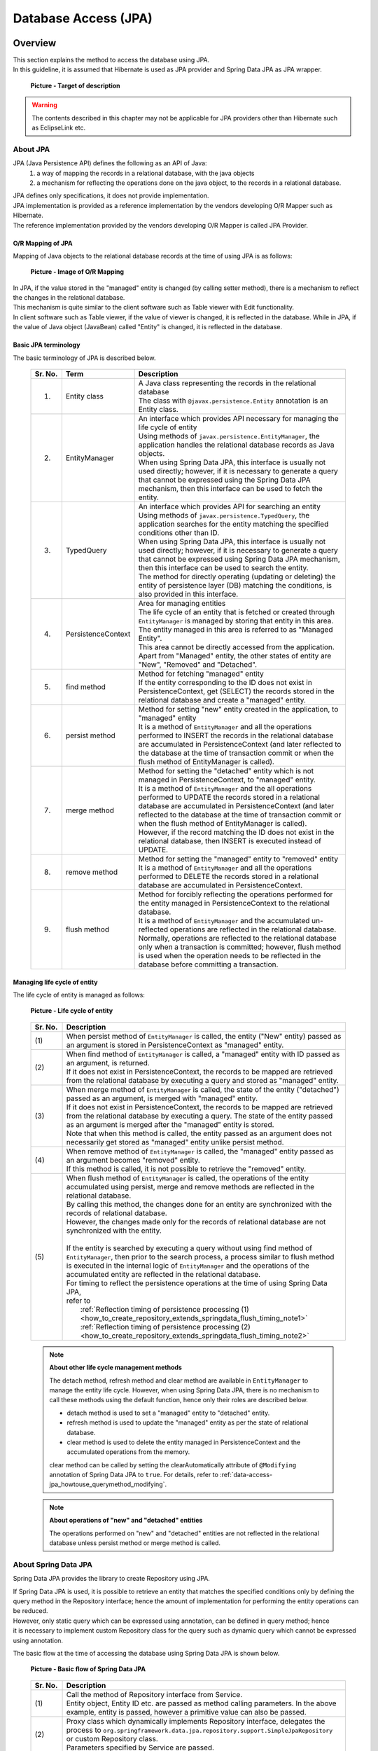 Database Access (JPA)
================================================================================

.. only:: html

 .. contents:: Table of Contents
    :local:
    :depth: 3


.. todo::

    **TBD**

    The following topics in this chapter are currently under study.

    * | :file:`persistence.xml` settings

    * | Implementing dynamic query using QueryDSL

    * | Examples of cases wherein it is desirable to change the default setting values for specifying fetch method of related-entities.

    * | Using multiple PersistenceUnits

    * | Using Native query

Overview
--------------------------------------------------------------------------------

| This section explains the method to access the database using JPA.
| In this guideline, it is assumed that Hibernate is used as JPA provider and Spring Data JPA as JPA wrapper.

 .. figure:: images/dataaccess_jpa.png
    :alt: Target of description
    :width: 100%
    :align: center

    **Picture - Target of description**

.. warning:: 

  The contents described in this chapter may not be applicable for JPA providers other than Hibernate such as EclipseLink etc.

About JPA
^^^^^^^^^^^^^^^^^^^^^^^^^^^^^^^^^^^^^^^^^^^^^^^^^^^^^^^^^^^^^^^^^^^^^^^^^^^^^^^^
JPA (Java Persistence API) defines the following as an API of Java: 
 1) a way of mapping the records in a relational database, with the java objects 
 2) a mechanism for reflecting the operations done on the java object, to the records in a relational database.

| JPA defines only specifications, it does not provide implementation.
| JPA implementation is provided as a reference implementation by the vendors developing O/R Mapper such as Hibernate.
| The reference implementation provided by the vendors developing O/R Mapper is called JPA Provider.

O/R Mapping of JPA
""""""""""""""""""""""""""""""""""""""""""""""""""""""""""""""""""""""""""""""""
Mapping of Java objects to the relational database records at the time of using JPA is as follows:

 .. figure:: images/dataaccess_jpa_mapping.png
    :alt: Image of O/R Mapping
    :width: 100%
    :align: center

    **Picture - Image of O/R Mapping**

| In JPA, if the value stored in the "managed" entity is changed (by calling setter method), there is a mechanism to reflect the changes in the relational database.
| This mechanism is quite similar to the client software such as Table viewer with Edit functionality.
| In client software such as Table viewer, if the value of viewer is changed, it is reflected in the database. While in JPA, if the value of Java object (JavaBean) called "Entity" is changed, it is reflected in the database.

Basic JPA terminology
""""""""""""""""""""""""""""""""""""""""""""""""""""""""""""""""""""""""""""""""
The basic terminology of JPA is described below.


 .. tabularcolumns:: |p{0.10\linewidth}|p{0.20\linewidth}|p{0.70\linewidth}|
 .. list-table::
    :header-rows: 1
    :widths: 10 20 70

    * - Sr. No.
      - Term
      - Description
    * - 1.
      - | Entity class
      - | A Java class representing the records in the relational database
        | The class with \ ``@javax.persistence.Entity``\  annotation is an Entity class.
    * - 2.
      - | EntityManager
      - | An interface which provides API necessary for managing the life cycle of entity
        | Using methods of \ ``javax.persistence.EntityManager``\ , the application handles the relational database records as Java objects.
        | When using Spring Data JPA, this interface is usually not used directly; however, if it is necessary to generate a query that cannot be expressed using the Spring Data JPA mechanism, then this interface can be used to fetch the entity.
    * - 3.
      - | TypedQuery
      - | An interface which provides API for searching an entity
        | Using methods of \ ``javax.persistence.TypedQuery``\ , the application searches for the entity matching the specified conditions other than ID.
        | When using Spring Data JPA, this interface is usually not used directly; however, if it is necessary to generate a query that cannot be expressed using Spring Data JPA mechanism, then this interface can be used to search the entity.
        | The method for directly operating (updating or deleting) the entity of persistence layer (DB) matching the conditions, is also provided in this interface.
    * - 4.
      - | PersistenceContext
      - | Area for managing entities
        | The life cycle of an entity that is fetched or created through ``EntityManager`` is managed by storing that entity in this area. The entity managed in this area is referred to as "Managed Entity".
        | This area cannot be directly accessed from the application.
        | Apart from "Managed" entity, the other states of entity are "New", "Removed" and "Detached".
    * - 5.
      - | find method
      - | Method for fetching "managed" entity
        | If the entity corresponding to the ID does not exist in PersistenceContext, get (SELECT) the records stored in the relational database and create a "managed" entity.
    * - 6.
      - | persist method
      - | Method for setting "new" entity created in the application, to "managed" entity
        | It is a method of ``EntityManager`` and all the operations performed to INSERT the records in the relational database are accumulated in PersistenceContext (and later reflected to the database at the time of transaction commit or when the flush method of EntityManager is called).
    * - 7.
      - | merge method
      - | Method for setting the "detached" entity which is not managed in PersistenceContext, to "managed" entity.
        | It is a method of \ ``EntityManager``\  and the all operations performed to UPDATE the records stored in a relational database are accumulated in PersistenceContext (and later reflected to the database at the time of transaction commit or when the flush method of EntityManager is called).
        | However, if the record matching the ID does not exist in the relational database, then INSERT is executed instead of UPDATE.
    * - 8.
      - | remove method
      - | Method for setting the "managed" entity to "removed" entity
        | It is a method of \ ``EntityManager``\  and all the operations performed to DELETE the records stored in a relational database are accumulated in PersistenceContext.
    * - 9.
      - | flush method
      - | Method for forcibly reflecting the operations performed for the entity managed in PersistenceContext to the relational database.
        | It is a method of \ ``EntityManager``\  and the accumulated un-reflected operations are reflected in the relational database.
        | Normally, operations are reflected to the relational database only when a transaction is committed; however, flush method is used when the operation needs to be reflected in the database before committing a transaction.

Managing life cycle of entity
""""""""""""""""""""""""""""""""""""""""""""""""""""""""""""""""""""""""""""""""
The life cycle of entity is managed as follows:

 .. figure:: images/dataaccess_jpa_lifecycle.png
    :alt: Life cycle of entity
    :width: 100%
    :align: center

    **Picture - Life cycle of entity**

 .. tabularcolumns:: |p{0.10\linewidth}|p{0.90\linewidth}|
 .. list-table::
    :header-rows: 1
    :widths: 10 90

    * - Sr. No.
      - Description
    * - | (1)
      - | When persist method of \ ``EntityManager``\  is called, the entity ("New" entity) passed as an argument is stored in PersistenceContext as "managed" entity.
    * - | (2)
      - | When find method of \ ``EntityManager``\  is called, a "managed" entity with ID passed as an argument, is returned.
        | If it does not exist in PersistenceContext, the records to be mapped are retrieved from the relational database by executing a query and stored as "managed" entity.
    * - | (3)
      - | When merge method of \ ``EntityManager``\  is called, the state of the entity ("detached") passed as an argument, is merged with "managed" entity.
        | If it does not exist in PersistenceContext, the records to be mapped are retrieved from the relational database by executing a query. The state of the entity passed as an argument is merged after the "managed" entity is stored.
        | Note that when this method is called, the entity passed as an argument does not necessarily get stored as "managed" entity unlike persist method.
    * - | (4)
      - | When remove method of \ ``EntityManager``\  is called, the "managed" entity passed as an argument becomes "removed" entity.
        | If this method is called, it is not possible to retrieve the "removed" entity.
    * - | (5)
      - | When flush method of \ ``EntityManager``\  is called, the operations of the entity accumulated using persist, merge and remove methods are reflected in the relational database.
        | By calling this method, the changes done for an entity are synchronized with the records of relational database.
        | However, the changes made only for the records of relational database are not synchronized with the entity.
        |
        | If the entity is searched by executing a query without using find method of \ ``EntityManager``\ , then prior to the search process, a process similar to flush method is executed in the internal logic of \ ``EntityManager``\  and the operations of the accumulated entity are reflected in the relational database.
        | For timing to reflect the persistence operations at the time of using Spring Data JPA,
        | refer to 
        |  :ref:`Reflection timing of persistence processing (1) <how_to_create_repository_extends_springdata_flush_timing_note1>`
        |  :ref:`Reflection timing of persistence processing (2) <how_to_create_repository_extends_springdata_flush_timing_note2>`

\

 .. note:: **About other life cycle management methods**

    The detach method, refresh method and clear method are available in \ ``EntityManager``\  to manage the entity life cycle. However,
    when using Spring Data JPA, there is no mechanism to call these methods using the default function, hence only their roles are described below.

    * detach method is used to set a "managed" entity to "detached" entity.
    * refresh method is used to update the "managed" entity as per the state of relational database.
    * clear method is used to delete the entity managed in PersistenceContext and the accumulated operations from the memory.

    clear method can be called by setting the clearAutomatically attribute of  \ ``@Modifying``\  annotation of Spring Data JPA to \ ``true``\ .
    For details, refer to \ :ref:`data-access-jpa_howtouse_querymethod_modifying`\ .

\

 .. note:: **About operations of "new" and "detached" entities**

    The operations performed on "new" and "detached" entities are not reflected in the relational database unless persist method or merge method is called.

About Spring Data JPA
^^^^^^^^^^^^^^^^^^^^^^^^^^^^^^^^^^^^^^^^^^^^^^^^^^^^^^^^^^^^^^^^^^^^^^^^^^^^^^^^
Spring Data JPA provides the library to create Repository using JPA.

| If Spring Data JPA is used, it is possible to retrieve an entity that matches the specified conditions only by defining the
| query method in the Repository interface; hence the amount of implementation for performing the entity operations can be reduced.
| However, only static query which can be expressed using annotation, can be defined in query method; hence
| it is necessary to implement custom Repository class for the query such as dynamic query which cannot be expressed using annotation.

The basic flow at the time of accessing the database using Spring Data JPA is shown below.

 .. figure:: images/dataaccess_jpa_basic_flow.png
    :alt: Basic flow of Spring Data JPA
    :width: 100%
    :align: center

    **Picture - Basic flow of Spring Data JPA**

 .. tabularcolumns:: |p{0.10\linewidth}|p{0.90\linewidth}|
 .. list-table::
    :header-rows: 1
    :widths: 10 90

    * - Sr. No.
      - Description
    * - | (1)
      - | Call the method of Repository interface from Service.
        | Entity object, Entity ID etc. are passed as method calling parameters. In the above example, entity is passed, however a primitive value can also be passed.
    * - | (2)
      - | Proxy class which dynamically implements Repository interface, delegates the process to \ ``org.springframework.data.jpa.repository.support.SimpleJpaRepository``\  or custom Repository class.
        | Parameters specified by Service are passed.
    * - | (3)
      - | Repository implementation class calls JPA APIs.
        | The parameters specified by Service and the parameters generated by implementation class of Repository are passed.
    * - | (4)
      - | Hibernate JPA reference implementation calls the Hibernate core APIs.
        | The parameters specified by implementation class of Repository and the parameters generated by Hibernate JPA reference implementation are passed.
    * - | (5)
      - | Hibernate Core API generates SQL and bind values from the specified parameters and passes to JDBC driver.
        | (API of java.sql.PreparedStatement is used for binding the actual values.)
    * - | (6)
      - | JDBC driver executes SQL.

| When creating the repository using Spring Data JPA, APIs of JPA need not be called directly; however, it is better to know which JPA method is being called by
| methods of Repository interface of Spring Data JPA.
| The JPA methods called by main methods of Repository interface of Spring Data JPA are shown below.

 .. figure:: images/dataaccess_jpa_api-mapping.png
    :alt: API Mapping of Spring Data JPA and JPA
    :width: 90%
    :align: center

    **Picture - API Mapping of Spring Data JPA and JPA**

|

How to use
--------------------------------------------------------------------------------

pom.xml settings
^^^^^^^^^^^^^^^^^^^^^^^^^^^^^^^^^^^^^^^^^^^^^^^^^^^^^^^^^^^^^^^^^^^^^^^^^^^^^^^^
When using JPA (Spring Data JPA) in infrastructure layer, add the following dependency to pom.xml

 .. code-block:: xml

    <!-- (1) -->
    <dependency>
        <groupId>org.terasoluna.gfw</groupId>
        <artifactId>terasoluna-gfw-jpa</artifactId>
    </dependency>

 .. tabularcolumns:: |p{0.10\linewidth}|p{0.90\linewidth}|
 .. list-table::
   :header-rows: 1
   :widths: 10 90

   * - Sr. No.
     - Description
   * - | (1)
     - | \ ``terasoluna-gfw-jpa``\  where the libraries associated with JPA are defined should be added to dependency.

Application Settings
^^^^^^^^^^^^^^^^^^^^^^^^^^^^^^^^^^^^^^^^^^^^^^^^^^^^^^^^^^^^^^^^^^^^^^^^^^^^^^^^

Datasource settings
""""""""""""""""""""""""""""""""""""""""""""""""""""""""""""""""""""""""""""""""
| Set connection information of the database to datasource.
| For datasource settings, refer to \ :ref:`data-access-common_howtouse_datasource`\.

EntityManager settings
""""""""""""""""""""""""""""""""""""""""""""""""""""""""""""""""""""""""""""""""
Perform settings to use \ ``EntityManager``\ .

- xxx-infra.xml

 .. code-block:: xml

     <!-- (1) -->
     <bean id="jpaVendorAdapter"
         class="org.springframework.orm.jpa.vendor.HibernateJpaVendorAdapter">
         <!-- (2) -->
         <property name="showSql" value="false" />
         <!-- (3) -->
         <property name="database" value="POSTGRESQL" />
     </bean>

     <!-- (4) -->
     <bean id="entityManagerFactory"
         class="org.springframework.orm.jpa.LocalContainerEntityManagerFactoryBean">
         <!-- (5) -->
         <property name="packagesToScan" value="xxxxxx.yyyyyy.zzzzzz.domain.model" />
         <!-- (6) -->
         <property name="dataSource" ref="dataSource" />
         <!-- (7) -->
         <property name="jpaVendorAdapter" ref="jpaVendorAdapter" />
         <!-- (8) -->
         <property name="jpaPropertyMap">
             <util:map>
                 <entry key="hibernate.hbm2ddl.auto" value="" />
                 <entry key="hibernate.ejb.naming_strategy"
                     value="org.hibernate.cfg.ImprovedNamingStrategy" />
                 <entry key="hibernate.connection.charSet" value="UTF-8" />
                 <entry key="hibernate.show_sql" value="false" />
                 <entry key="hibernate.format_sql" value="false" />
                 <entry key="hibernate.use_sql_comments" value="true" />
                 <entry key="hibernate.jdbc.batch_size" value="30" />
                 <entry key="hibernate.jdbc.fetch_size" value="100" />
             </util:map>
         </property>
     </bean>


 .. tabularcolumns:: |p{0.10\linewidth}|p{0.90\linewidth}|
 .. list-table::
    :header-rows: 1
    :widths: 10 90

    * - Sr. No.
      - Description
    * - | (1)
      - | Specify the adapter class associated with JPA provider.
        | Hibernate will be used as JPA provider; hence specify \ ``org.springframework.orm.jpa.vendor.HibernateJpaVendorAdapter``\ .
    * - | (2)
      - Set the SQL output flag. In the example, "false: Do not output" has been specified.
    * - | (3)
      - | Set the value corresponding to RDBMS to be used. It is possible to specify the value defined in \ ``org.springframework.orm.jpa.vendor.Database``\  enumerator type.
        | In the example, "PostgreSQL" has been specified.
        | **[The value should be changed according to the database used in the project]**
        | If the database to be used changes with the environment, the value should be defined in properties file.
    * - | (4)
      - | Specify FactoryBean class to create ``javax.persistence.EntityManagerFactory`` instance.
        | Specify ``org.springframework.orm.jpa.LocalContainerEntityManagerFactoryBean`` .
    * - | (5)
      - | Specify the package where entity classes are kept.
        | The entity classes of the specified package can be managed using \ ``javax.persistence.EntityManager``\ .
        | **[The value should be changed to the relevant package name according to the project]**
    * - | (6)
      - | Specify the datasource to be used for accessing persistence layer (DB).
    * - | (7)
      - | Specify ``JpaVendorAdapter`` bean.
        | Specify the bean set in (1).
    * - | (8)
      - | Specify the settings to configure ``EntityManager`` of Hibernate.
        | For details, refer to "`Hibernate Reference Documentation <http://docs.jboss.org/hibernate/orm/4.3/manual/en-US/html/ch03.html#configuration-optional>`_\" .

\

 .. tip::

    When using the Oracle database, ANSI standard SQL JOIN for combining tables, can be used by specifying the following settings in \ ``jpaPropertyMap``\  mentioned in (8).

     .. code-block:: xml

         <bean id="entityManagerFactory"
             class="org.springframework.orm.jpa.LocalContainerEntityManagerFactoryBean">
             <!-- omitted -->
             <property name="jpaPropertyMap">
                 <util:map>
                     <!-- omitted -->
                     <entry key="hibernate.dialect"
                            value="org.hibernate.dialect.Oracle10gDialect" />  <!-- (9) -->
                 </util:map>
             </property>
         </bean>

     .. tabularcolumns:: |p{0.10\linewidth}|p{0.90\linewidth}|
     .. list-table::
        :header-rows: 1
        :widths: 10 90

        * - Sr. No.
          - Description
        * - | (9)
          - | Specify \ ``org.hibernate.dialect.Oracle10gDialect``\  in \ ``"hibernate.dialect"``\ .
            | By specifying \ ``Oracle10gDialect``\ , ANSI standard SQL JOIN clause for combining the tables can be used.

| Perform the following settings when transaction manager (JTA) of the application server is to be used.
| The difference with the case wherein JTA is not used, is explained below.
| For other locations, same settings as the case wherein JTA is not used can be performed.

- xxx-infra.xml

 .. code-block:: xml

     <bean id="entityManagerFactory"
         class="org.springframework.orm.jpa.LocalContainerEntityManagerFactoryBean">

         <!-- omitted -->

         <!-- (10) -->
         <property name="jtaDataSource" ref="dataSource" />

         <!-- omitted -->

         <property name="jpaPropertyMap">
             <util:map>

                 <!-- omitted -->

                 <!-- (11)  -->
                 <entry key="hibernate.transaction.jta.platform"
                     value="org.hibernate.service.jta.platform.internal.WeblogicJtaPlatform" />

             </util:map>
         </property>
     </bean>

 .. tabularcolumns:: |p{0.10\linewidth}|p{0.90\linewidth}|
 .. list-table::
    :header-rows: 1
    :widths: 10 90

    * - Sr. No.
      - Description
    * - | (10)
      - | Specify the datasource to be used for accessing persistence layer (DB).
        | When using JTA, specify the DataSource defined in application server in \ ``"jtaDataSource"``\  property and not in \ ``"dataSource"``\  property.
        | Refer to \ :ref:`data-access-common_howtouse_datasource`\  of common edition for the method to fetch DataSource defined in application server.
    * - | (11)
      - | Add JTA platform specification in ``"jpaPropertyMap"`` property.
        | The above example illustrates usage of Weblogic JTA.
        | The configurable value (platform) is FQCN of ``org.hibernate.service.jta.platform.spi.JtaPlatform`` implementation class.
        | The implementation class for main application servers is provided by Hibernate.

\

 .. note::

    When it is necessary to switch the transaction manager to be used as per the environment, then it is recommended that you define ``"entityManagerFactory"`` bean in :file:`xxx-env.xml` instead of :file:`xxx-infra.xml`.

    An example wherein it is necessary to change the transaction manager as per environment can be: use of application server without JTA function such as Tomcat in case of local environment,
    and use of application server with JTA function such as Weblogic in case of production environment as well as various test environments.

PlatformTransactionManager settings
""""""""""""""""""""""""""""""""""""""""""""""""""""""""""""""""""""""""""""""""

Perform the following settings when using local transaction.

- xxx-env.xml

 .. code-block:: xml

     <bean id="transactionManager"
         class="org.springframework.orm.jpa.JpaTransactionManager"> <!-- (1) -->
         <property name="entityManagerFactory" ref="entityManagerFactory" /> <!-- (2) -->
     </bean>

 .. tabularcolumns:: |p{0.06\linewidth}|p{0.94\linewidth}|
 .. list-table::
    :header-rows: 1
    :widths: 6 94

    * - Sr. No.
      - Description
    * - | (1)
      - Specify ``org.springframework.orm.jpa.JpaTransactionManager``. This class controls transaction by calling APIs of JPA.
    * - | (2)
      - | Specify Factory of \ ``EntityManager``\  to be used in the transaction.

Perform the following settings when transaction manager (JTA) of the application server is to be used.

- xxx-env.xml

 .. code-block:: xml

     <tx:jta-transaction-manager /> <!-- (1) -->

 .. tabularcolumns:: |p{0.06\linewidth}|p{0.94\linewidth}|
 .. list-table::
    :header-rows: 1
    :widths: 6 94

    * - Sr. No.
      - Description
    * - | (1)
      - The most appropriate \ ``org.springframework.transaction.jta.JtaTransactionManager``\  is defined as bean with id as "transactionManager", in the application server on which the application has been deployed.
        This class controls the transaction by calling JTA APIs.

persistence.xml settings
""""""""""""""""""""""""""""""""""""""""""""""""""""""""""""""""""""""""""""""""

| When using ``LocalContainerEntityManagerFactoryBean``, there are no mandatory settings to be performed in :file:`persistence.xml`.

\

 .. todo::

     **TBD**

    Currently, there are no mandatory settings to be performed in :file:`persistence.xml`; however such need may arise in future.

     When using EntityManagerFactory in application server of Java EE, it may be necessary to perform few settings in \ :file:`persistence.xml`\  ; 
     hence we are planning to provide maintenance for such settings in future.

Settings for validating Spring Data JPA
""""""""""""""""""""""""""""""""""""""""""""""""""""""""""""""""""""""""""""""""

- xxx-infra.xml

 .. code-block:: xml

    <?xml version="1.0" encoding="UTF-8"?>
    <beans xmlns="http://www.springframework.org/schema/beans"
        xmlns:jpa="http://www.springframework.org/schema/data/jpa"
        xmlns:xsi="http://www.w3.org/2001/XMLSchema-instance"
        xsi:schemaLocation=".....
        http://www.springframework.org/schema/data/jpa
        http://www.springframework.org/schema/data/jpa/spring-jpa.xsd"> <!-- (1) -->

        <!-- ... -->

    </beans>

 .. code-block:: xml

     <jpa:repositories base-package="xxxxxx.yyyyyy.zzzzzz.domain.repository" /> <!-- (2) -->

 .. tabularcolumns:: |p{0.06\linewidth}|p{0.94\linewidth}|
 .. list-table::
    :header-rows: 1
    :widths: 6 94

    * - Sr. No.
      - Description
    * - | (1)
      - | Import schema definition for Spring Data JPA configuration and assign (\ ``"jpa"``\ ) as namespace.
    * - | (2)
      - | Specify base package wherein Repository interface and custom Repository class are stored.
        | Interface inheriting ``org.springframework.data.repository.Repository`` and interface with \ ``org.springframework.data.repository.RepositoryDefinition``\  annotation are automatically defined as a bean of Repository class of Spring Data JPA.


- Attributes of <jpa:repositories> element
    | entity-manager-factory-ref, transaction-manager-ref, named-queries-location, query-lookup-strategy, factory-class and repository-impl-postfix are present as attributes.

 .. tabularcolumns:: |p{0.06\linewidth}|p{0.20\linewidth}|p{0.74\linewidth}|
 .. list-table::
    :header-rows: 1
    :widths: 6 20 74

    * - Sr. No.
      - Element
      - Description
    * - 1.
      - entity-manager-factory-ref
      - | Specify Factory for generating ``EntityManager`` to be used in Repository.
        | If multiple Factories of ``EntityManager`` are to be created, then it is necessary to specify the bean to be used.
    * - 2.
      - transaction-manager-ref
      - | Specify ``PlatformTransactionManager`` to be used when the methods of Repository are called.
        | The bean registered with ``"transactionManager"`` bean name is used by default.
        | It needs to be specified when the bean name of ``PlatformTransactionManager``  to be used is not ``"transactionManager"``.
    * - 3.
      - named-queries-location
      - | Specify the location of Spring Data JPA properties file wherein Named Query is specified.
        | "classpath:META-INF/jpa-named-queries.properties" is used by default.
    * - 4.
      - query-lookup-strategy
      - | Specify the method to Lookup the query to be executed when query method is called.
        | By default, it is ``"CREATE_IF_NOT_FOUND"``. For details, refer to `Spring Data Commons - Reference Documentationの "Query lookup strategies" <http://docs.spring.io/spring-data/commons/docs/1.11.2.RELEASE/reference/html/#repositories.query-methods.query-lookup-strategies>`_\ . Use the default settings if there is no specific reason.
    * - 5.
      - factory-class
      - | Specify Factory for generating class to implement the process when the method of Repository interface is called.
        | ``org.springframework.data.jpa.repository.support.JpaRepositoryFactory`` is used by default. Specify the Factory created for changing default implementation of Spring Data JPA or for adding a new method.
        | For how to add a new method, refer to \ :ref:`custommethod_all-label`\ .
    * - 6.
      - repository-impl-postfix
      - | Specify suffix indicating that it is an implementation class of custom Repository.
        | By default, it is ``"Impl"``. For example: when Repository interface name is ``OrderRepository``, ``OrderRepositoryImpl`` will be the implementation class of custom Repository. Use the default settings if there is no specific reason.
        | For custom Repository, refer to ":ref:`custommethod_individual-label`".

Settings for using JPA annotations
""""""""""""""""""""""""""""""""""""""""""""""""""""""""""""""""""""""""""""""""
| To inject ``javax.persistence.EntityManagerFactory``  and  ``javax.persistence.EntityManager`` using the annotations (\ ``javax.persistence.PersistenceContext``\  and \ ``javax.persistence.PersistenceUnit``\ ) provided by JPA, ``org.springframework.orm.jpa.support.PersistenceAnnotationBeanPostProcessor`` should be defined as bean.
| When ``<jpa:repositories>`` element is specified, bean is defined by default; hence no need to define it separately.

Settings for converting JPA exception to DataAccessException
""""""""""""""""""""""""""""""""""""""""""""""""""""""""""""""""""""""""""""""""
| To convert JPA exception to ``DataAccessException`` of Spring Framework, ``org.springframework.dao.annotation.PersistenceExceptionTranslationPostProcessor`` should be defined as bean.
| When ``<jpa:repositories>`` element is specified, bean is defined by default; hence no need to define it separately.

OpenEntityManagerInViewInterceptor settings
""""""""""""""""""""""""""""""""""""""""""""""""""""""""""""""""""""""""""""""""
To perform Lazy Fetching of Entity in application layer such as Controller and JSP etc., the lifetime of ``EntityManager`` should be extended till application layer
using \ ``org.springframework.orm.jpa.support.OpenEntityManagerInViewInterceptor``\ .

 .. figure:: images/dataaccess_jpa_entitymanager-lifetime-interceptor.png
    :alt: Lifetime of EntityManager on OpenEntityManagerInViewInterceptor
    :width: 80%
    :align: center

    **Picture - Lifetime of EntityManager on OpenEntityManagerInViewInterceptor**

When ``OpenEntityManagerInViewInterceptor`` is not to be used, the lifetime of ``EntityManager`` becomes same as that of transaction;
hence it is necessary to either fetch the data required in application layer as a process of Service class or to use Eager Fetch instead of Lazy Fetch.

 .. figure:: images/dataaccess_jpa_entitymanager-lifetime-default.png
    :alt: Default lifetime of EntityManager
    :width: 80%
    :align: center

    **Picture - Default Life time of EntityManager**


Considering the following perspectives, it is recommended that you use Lazy Fetch as fetch method and \ ``OpenEntityManagerInViewInterceptor``\ .

* Fetching as a process of Service class leads to insignificant implementation such as calling only getter method or accessing the collection fetched by calling getter method.
* When Eager Fetch is used, it is likely that the data which is not used in application layer is also fetched impacting the performance.

See the example of ``OpenEntityManagerInViewInterceptor`` settings below.

- spring-mvc.xml

 .. code-block:: xml

    <mvc:interceptors>
        <mvc:interceptor>
            <mvc:mapping path="/**" /> <!-- (1) -->
            <mvc:exclude-mapping path="/resources/**" /> <!-- (1) -->
            <mvc:exclude-mapping path="/**/*.html" /> <!-- (1) -->
            <!-- (2) -->
            <bean
                class="org.springframework.orm.jpa.support.OpenEntityManagerInViewInterceptor" />
        </mvc:interceptor>
    </mvc:interceptors>

 .. tabularcolumns:: |p{0.06\linewidth}|p{0.94\linewidth}|
 .. list-table::
    :header-rows: 1
    :widths: 6 94

    * - Sr. No.
      - Description
    * - | (1)
      - | Specify the path for which interceptor is to be applied and path for which interceptor is not to be applied.
        | In this example, interceptor is being applied for paths other than paths of resource files (js, css, image etc.) and static web page (HTML).
    * - | (2)
      - | Specify ``org.springframework.orm.jpa.support.OpenEntityManagerInViewInterceptor``.


 .. note:: **Interceptor not to be applied to the path of static resources**

    It is recommended that interceptor not be applied to the path of static resources (js, css, image, html etc.), as there is no data access in such cases. 
    Application of interceptor to the path of static resources leads to execution of unnecessary processes (such as instance generation and close process).

|

| When Lazy Fetch is required in Servlet Filter, it is necessary to extend the lifetime of EntityManager till the Servlet Filter layer using ``org.springframework.orm.jpa.support.OpenEntityManagerInViewFilter``.
| For example, this case is applicable when ``org.springframework.security.core.userdetails.UserDetailsService`` of SpringSecurity is inherited and if Entity object is accessed in the inherited logic.
| However, if Lazy Fetch is not required, there is no need to extend the lifetime of ``EntityManager`` till the Servlet Filter layer.

 .. note:: **About Lazy Fetch in Servlet Filter layer**

    **It is recommended that you design and implement such that Lazy Fetch does not occur in Servlet Filter layer.**
    If ``OpenEntityManagerInViewInterceptor`` is used, it is possible to specify the applicable and non-applicable URL patterns; thus the path for which lifetime of "EntityManager" is to be extended till application layer can also be easily specified.
    For the data access required in Servlet Filter, the data should either be fetched in advance in Service class or should be loaded in advance using Eager Fetch; thereby, avoiding the occurrence of Lazy Fetch.

 .. figure:: images/dataaccess_jpa_entitymanager-lifetime-filter.png
    :alt: Lifetime of EntityManager on OpenEntityManagerInViewFilter
    :width: 80%
    :align: center

    **Picture - Lifetime of EntityManager on OpenEntityManagerInViewFilter**

|

See the example of ``OpenEntityManagerInViewFilter`` settings below.

- web.xml

 .. code-block:: xml

     <!-- (1) -->
     <filter>
         <filter-name>Spring OpenEntityManagerInViewFilter</filter-name>
         <filter-class>org.springframework.orm.jpa.support.OpenEntityManagerInViewFilter</filter-class>
     </filter>
     <!-- (2) -->
     <filter-mapping>
         <filter-name>Spring OpenEntityManagerInViewFilter</filter-name>
         <url-pattern>/*</url-pattern>
     </filter-mapping>

 .. tabularcolumns:: |p{0.06\linewidth}|p{0.94\linewidth}|
 .. list-table::
    :header-rows: 1
    :widths: 6 94

    * - Sr. No.
      - Description
    * - | (1)
      - | Specify ``org.springframework.orm.jpa.support.OpenEntityManagerInViewFilter``.
        | This Servlet Filter **needs to be defined before the Servlet Filter in which Lazy Fetch occurs.**
    * - | (2)
      - | Specify the pattern of the URL for which filter is to be applied. It is recommended that you apply the filter only to the required path; however, if the settings are complicated, you can also specify "/\*" (All Requests).

 .. note::

     If "/\*" (All Requests) are specified in the pattern of the URL for which ``OpenEntityManagerInViewFilter`` is to be applied, ``OpenEntityManagerInViewInterceptor`` settings are not required.

|

Creating Repository interface
^^^^^^^^^^^^^^^^^^^^^^^^^^^^^^^^^^^^^^^^^^^^^^^^^^^^^^^^^^^^^^^^^^^^^^^^^^^^^^^^
Spring Data provides the following 3 methods to create entity specific Repository interface.

 .. tabularcolumns:: |p{0.10\linewidth}|p{0.35\linewidth}|p{0.55\linewidth}|
 .. list-table::
    :widths: 10 35 55
    :header-rows: 1

    * - Sr. No.
      - How to create
      - Description
    * - 1.
      - :ref:`how_to_create_repository_extends_springdata-label`
      - Create entity specific Repository interface by inheriting from the interface of Spring Data.
        **If there is no specific reason, then it is recommended that you create the entity specific Repository interface using this method.**
    * - 2.
      - :ref:`how_to_create_repository_extends_myinterface-label`
      - Out of all the methods of Repository interface of Spring Data, create a common project specific interface wherein only the required methods are specified. Inherit the common interface to create entity specific Repository interface.
    * - 3.
      - :ref:`how_to_create_repository_notextends-label`
      - Create entity specific Repository interface without inheriting the interface of Spring Data or common project specific common interface.

|

.. _how_to_create_repository_extends_springdata-label:

Inheriting the interface of Spring Data
""""""""""""""""""""""""""""""""""""""""""""""""""""""""""""""""""""""""""""""""
The method to create entity specific Repository interface by inheriting from the interface of Spring Data is explained below.

Interfaces that can be inherited are as follows:

 .. tabularcolumns:: |p{0.10\linewidth}|p{0.35\linewidth}|p{0.55\linewidth}|
 .. list-table::
    :widths: 10 35 55
    :header-rows: 1

    * - Sr. No.
      - Interface
      - Description
    * - 1.
      - | org.springframework.data.repository
        | CrudRepository
      - Repository interface for generic CRUD operations.
    * - 2.
      - | org.springframework.data.repository
        | PagingAndSortingRepository
      - Repository interface wherein Pagination function and Sort function are added to findAll method of ``CrudRepository``.
    * - 3.
      - org.springframework.data.jpa.repository
        JpaRepository
      - | Repository interface that provides JPA specifications dependent methods.
        | ``PagingAndSortingRepository`` is inherited; hence methods of ``PagingAndSortingRepository`` and ``CrudRepository`` can also be used.
        | **If there is no specific reason, it is recommended that you create entity specific Repository interface by inheriting this interface.**

 .. note:: **About default implementation of Repository interface of Spring Data**

    The methods defined in the above interface are implemented using ``org.springframework.data.jpa.repository.support.SimpleJpaRepository``
    of Spring Data JPA.

|

The example is given below.

 .. code-block:: java

    public interface OrderRepository extends JpaRepository<Order, Integer> { // (1)

    }

 .. tabularcolumns:: |p{0.10\linewidth}|p{0.90\linewidth}|
 .. list-table::
    :widths: 10 90
    :header-rows: 1

    * - Sr. No.
      - Description
    * - | (1)
      - | Inherit ``JpaRepository`` and specify entity type in generic type ``<T>`` and entity ID type in generic type ``<ID extends Serializable>``.
        | In the above example, \ ``Order``\  type is specified in entity and \ ``Integer``\  type in entity ID.

|

If entity specific Repository interface is created by inheriting ``JpaRepository``, then the following methods can be implemented.

 .. tabularcolumns:: |p{0.10\linewidth}|p{0.35\linewidth}|p{0.55\linewidth}|
 .. list-table::
    :widths: 10 35 55
    :header-rows: 1

    * - Sr. No.
      - Method
      - Description
    * - 1.
      - <S extends T> S save(S entity)
      - | Method to accumulate persistence operations (INSERT/UPDATE) for the specified entity in ``javax.persistence.EntityManager``.
        | If the value is not set in ID property (property with ``@javax.persistence.Id`` annotation or ``@javax.persistence.EmbeddedId`` annotation), ``persist`` method of ``EntityManager`` is called and when the value is set, ``merge`` method is called.
        | When merge method is called, please note that the returned Entity object is different from the Entity which is passed as an argument.
    * - 2.
      - <S extends T> List<S> save(Iterable<S> entities)
      - | Method to accumulate persistence operations for multiple specified entities in ``EntityManager``.
        | The method is implemented by calling ``<S extends T> S save(S entity)`` method repeatedly.
    * - 3.
      - T saveAndFlush(T entity)
      - | Once the persistence operations for the specified entity are accumulated in ``EntityManager``, this method reflects the accumulated persistence operations (INSERT/UPDATE/DELETE) in persistence layer (DB).
    * - 4.
      - void flush()
      - Method to execute persistence operations (INSERT/UPDATE/DELETE) for the entity accumulated in ``EntityManager`` in persistence layer (DB).
    * - 5.
      - void delete(ID id)
      - | Method to accumulate delete operation for the entity of specified ID, in ``EntityManager``.
        | This method calls ``T findOne(ID)`` method and converts the entity object to "managed" state under ``EntityManager`` and then deletes that object.
        | If entity is not present when ``T findOne(ID)`` method is called, ``org.springframework.dao.EmptyResultDataAccessException`` occurs.
    * - 6.
      - void delete(T entity)
      - | Method to accumulate delete operation for the specified entity, in ``EntityManager``.
    * - 7.
      - void delete(Iterable<? extends T> entities)
      - | Method to accumulate delete operations for the multiple specified entities, in ``EntityManager``.
        | This method is implemented by calling ``void delete(T entity)`` method repeatedly. In order to delete large number of entities, it is desirable to use ``void deleteInBatch(Iterable<T> entities)`` method.
    * - 8.
      - void deleteAll()
      - | Method to accumulate delete operations for all entities, in ``EntityManager``.
        | This method is implemented by repeatedly calling ``void delete(T entity)`` method for the entities fetched by ``List<T> findAll()`` method.
        | In order to delete large number of entities, ``void deleteAllInBatch()`` method should be used. This method loads all the entities to be deleted in the memory, thus causing memory exhaustion.
    * - 9.
      - void deleteInBatch(Iterable<T> entities)
      - | Method to directly delete multiple specified entities from persistence layer (DB).
        | When entities are deleted using this method, entities which are managed (cached) under ``EntityManager`` are not deleted. Hence if ``T findOne(ID id)`` method is called after the entity is deleted using this method, note that the entities managed in ``EntityManager`` will be returned.
        | For a deleted entity, in subsequent processing, if there is a possibility of calling methods like ``T findOne(ID id)`` (which return the Entity object managed (cached) under ``EntityManager``), the corresponding entity should be deleted using ``void delete(Iterable<? extends T> entities)`` method.
    * - 10.
      - void deleteAllInBatch()
      - | Method to directly delete all entities from persistence layer (DB).
        | Similar to "void deleteInBatch(Iterable<T> entities)" method, note that the entity managed (cached) under "EntityManager" is not deleted.
    * - 11.
      - T findOne(ID id)
      - | Method to fetch the entity of specified ID from persistence layer (DB).
        | The entity fetched from persistence layer is managed (cached) by ``EntityManager``; hence 2nd time onwards, persistence layer is not accessed and the cached entity is returned.
    * - 12.
      - List<T> findAll()
      - | Method to fetch all entities from persistence layer (DB).
        | The entity fetched from persistence layer is managed (cached) by ``EntityManager``.
    * - 13.
      - Iterable<T> findAll(Iterable<ID> ids)
      - | Method to fetch entities of multiple specified IDs, from persistence layer (DB).
        | The entities fetched from persistence layer are managed (cached) by ``EntityManager``. The specified IDs are searched using IN clause; hence be careful while using a DB where only limited number of values can be specified in IN clause such as Oracle.
    * - 14.
      - List<T> findAll(Sort sort)
      - | Method to fetch all entities from persistence layer (DB) in the specified sort order.
        | The entity fetched from persistence layer is managed (cached) using ``EntityManager``.
    * - 15.
      - Page<T> findAll(Pageable pageable)
      - | Method to fetch the entity matching the specified page (sort order, page number, number of records to be displayed on page) from persistence layer (DB).
        | The entity fetched from persistence layer is managed (cached) by ``EntityManager``.
    * - 16.
      - boolean exists(ID id)
      - | Method to check whether the entity of specified ID exists.
    * - 17.
      - long count()
      - | Returns the number of entities available.

 .. warning:: **Behavior when using optimistic locking (@javax.persistence.Version) of JPA**

     When the entity is updated or deleted at the time of using optimistic locking ( ``@Version`` ) of JPA, \ ``org.springframework.dao.OptimisticLockingFailureException``\  occurs.
     ``OptimisticLockingFailureException`` may occur in the following methods.

      * <S extends T> S save(S entity)
      * <S extends T> List<S> save(Iterable<S> entities)
      * T saveAndFlush(T entity)
      * void delete(ID id)
      * void delete(T entity)
      * void delete(Iterable<? extends T> entities)
      * void deleteAll()
      * void flush()

     For details on optimistic locking of JPA, refer to :doc:`ExclusionControl`.

.. _how_to_create_repository_extends_springdata_flush_timing_note1:

 .. note:: **Timing to reflect persistence operations (1)**

    For the entity managed under \ ``EntityManager``\ , accumulated persistence operations are executed just before committing a transaction and reflected in persistence layer (DB).
    Therefore, in order to handle errors such as unique constraint violation in transaction management (Service processing), it is necessary to call "saveAndFlush" method or "flush" method and execute persistence operations for the Entity accumulated in "EntityManager" forcibly.
    If only an error is to be notified to the client, it is OK to perform exception handling in Controller and set an appropriate message.

    \ ``saveAndFlush``\  and \ ``flush``\  are JPA dependent methods, hence do not use these methods if there is no specific purpose.

 - Normal flow

  .. figure:: images/dataaccess_jpa_persistence_flow_normal.png
    :alt: Normal sequence of persistence processing
    :width: 100%
    :align: center

    **Picture - Normal sequence of persistence processing**

 - flush flow

  .. figure:: images/dataaccess_jpa_persistence_flow_flush.png
    :alt: Sequence of persistence processing when flush method is used
    :width: 100%
    :align: center

    **Picture - Sequence of persistence processing when flush method is used**

.. _how_to_create_repository_extends_springdata_flush_timing_note2:

 .. note:: **Timing to reflect persistence operations (2)**

    When the following method is called, in order to avoid inconsistency between the data managed in \ ``EntityManager``\  and persistence layer (DB),
    the persistence operations of the entity accumulated in ``EntityManager`` are reflected in the persistence layer (DB) before the main process is carried out.

     * ``List<T> findAll`` method
     * ``boolean exists(ID id)``
     * ``long count()``

    In case of above methods, query is executed directly in the persistence layer (DB); hence inconsistency may occur unless the operations are reflected in the persistence layer (DB) before the main process is carried out.
    Calling of query methods described later also triggers the reflection of persistence operations for the entity accumulated in ``EntityManager``, in the persistence layer (DB).

 - Flow at the time of issuing queries

  .. figure:: images/dataaccess_jpa_persistence_flow_query.png
    :alt: Sequence of persistence processing when query method is used
    :width: 100%
    :align: center

    **Picture - Sequence of persistence processing when query method is used**

.. _how_to_create_repository_extends_myinterface-label:

Inheriting a common project specific interface in which only the required methods are defined
"""""""""""""""""""""""""""""""""""""""""""""""""""""""""""""""""""""""""""""""""""""""""""""""""
Amongst the methods defined in interface of Spring Data, this section defines the method to create entity specific Repository interface by creating and
inheriting a common project specific interface in which only the required methods are defined.

The signature of methods should match with the methods of Repository interface of Spring Data; 

 .. note:: **Assumed cases**

    Amongst the methods of Repository interface of Spring Data, there are methods which are not used or which are not desirable to be used in the actual application.
    In order to remove such methods from Repository interface, refer below.
    The methods defined in interface are implemented using \ ``org.springframework.data.jpa.repository.support.SimpleJpaRepository``\  of Spring Data JPA.


See the example below.

 .. code-block:: java

    @NoRepositoryBean // (1)
    public interface MyProjectRepository<T, ID extends Serializable> extends
            Repository<T, ID> { // (2)

        T findOne(ID id); // (3)

        T save(T entity); // (3)

        // ...

    }

 .. code-block:: java

    public interface OrderRepository extends MyProjectRepository<Order, Integer> { // (4)

    }

 .. tabularcolumns:: |p{0.10\linewidth}|p{0.90\linewidth}|
 .. list-table::
    :widths: 10 90
    :header-rows: 1

    * - Sr. No.
      - Description
    * - | (1)
      - | Specify ``@NoRepositoryBean`` annotation to prevent the instantiation of ``Repository`` interfaces by Spring Data.
    * - | (2)
      - | Define a common interface for the project by inheriting ``org.springframework.data.repository.Repository``.
        | Use generic type since it is a not entity specific interface.
    * - | (3)
      - Select and define the required methods from the methods of Repository interface of Spring Data.
    * - | (4)
      - Inherit this common interface and specify the type of entity in generic type ``<T>`` and type of entity ID in generic type ``<ID extends Serializable>``. In this example, \ ``Order``\  type is specified in entity and \ ``Integer``\  type in entity ID.

.. _how_to_create_repository_notextends-label:

Not inheriting the interface
""""""""""""""""""""""""""""""""""""""""""""""""""""""""""""""""""""""""""""""""""""""""""""""""""""""
This section explains how to create entity specific Repository interface without inheriting any interface of Spring Data or common interface.

| Specify \ ``@org.springframework.data.repository.RepositoryDefinition``\  annotation as class annotation and specify entity type in domainClass attribute and entity ID type in idClass attribute.
| The methods which have the same signature as methods defined in Repository interface of Spring Data need not be implemented.

\

 .. note:: **Assumed cases**

    Repository can be created in this way when common entity operations are not required.
    The methods having same signature as methods defined in Repository interface of Spring Data are implemented using ``org.springframework.data.jpa.repository.support.SimpleJpaRepository`` provided by Spring Data JPA.


See the example below.

 .. code-block:: java

    @RepositoryDefinition(domainClass = Order.class, idClass = Integer.class) // (1)
    public interface OrderRepository { //(2)

        Order findOne(Integer id); // (3)

        Order save(Order entity); // (3)

        // ...
    }

 .. tabularcolumns:: |p{0.10\linewidth}|p{0.90\linewidth}|
 .. list-table::
    :widths: 10 90
    :header-rows: 1

    * - Sr. No.
      - Description
    * - | (1)
      - | Specify ``@RepositoryDefinition`` annotation.
        | In the example, \ ``Order``\  type is specified in domainClass attribute (entity type) and \ ``Integer``\  type in idClass attribute (entity ID type).
    * - | (2)
      - There is no need to inherit the interface (\ ``org.springframework.data.repository.Repository``\ ) of Spring Data.
    * - | (3)
      - Define the methods required for each entity.

.. _data-access-jpa_how_to_use_querymethod:

Adding query method
^^^^^^^^^^^^^^^^^^^^^^^^^^^^^^^^^^^^^^^^^^^^^^^^^^^^^^^^^^^^^^^^^^^^^^^^^^^^^^^^
| It is difficult to develop the actual application using only the Spring Data interface which is used for performing generic CRUD operations.
| Therefore Spring Data provides a mechanism to add "query methods" for performing any persistence operations (SELECT/UPDATE/DELETE) for the entity specific Repository interface.
| In the added query method, entity operations are performed using query language (JPQL or Native SQL).

 .. note:: **What is JPQL**

   JPQL is an abbreviation of "Java Persistence Query Language" and is the query language to perform entity operations (SELECT/UPDATE/DELETE) corresponding to the records of persistence layer (DB).
   The syntax is similar to SQL; however, JPQL operates the entities mapped to the records of persistence layer instead of operating these records directly.
   The entity operations are reflected to persistence layer (DB) using JPA provider (Hibernate).

   For details on JPQL, refer to `JSR 338: Java Persistence API, Version 2.1 Specification (PDF) "Chapter 4 Query Language" <http://download.oracle.com/otn-pub/jcp/persistence-2_1-fr-eval-spec/JavaPersistence.pdf>`_\ .

Defining query method
""""""""""""""""""""""""""""""""""""""""""""""""""""""""""""""""""""""""""""""""
Query method is defined as a method of entity specific Repository interface.

 .. code-block:: java

    public interface OrderRepository extends JpaRepository<Order, Integer> {
        List<Order> findByStatusCode(String statusCode);
    }

Specifying query to be executed
""""""""""""""""""""""""""""""""""""""""""""""""""""""""""""""""""""""""""""""""
| Query to be executed should be specified at the time of calling query method.
| The method of specifying the query is as below. For details, refer to \ :ref:`how_to_specify_query-label`\ .

 .. tabularcolumns:: |p{0.10\linewidth}|p{0.30\linewidth}|p{0.60\linewidth}|
 .. list-table::
    :widths: 10 30 60
    :header-rows: 1

    * - Sr. No.
      - Method to specify a query
      - Description
    * - 1.
      - | :ref:`@Query annotation <how_to_specify_query_annotation-label>`
        | (Spring Data functionality)
      - | In the method to be added to entity specific Repository interface, specify ``@org.springframework.data.jpa.repository.Query`` annotation and the query to be executed.
        | **When there is no specific reason, it is recommended that you specify the query using this method.**
    * - 2.
      - | :ref:`Method name based on naming conventions <how_to_specify_query_mathodname-label>`
        | (Spring Data functionality)
      - | Specify the query to be executed by assigning a method name as per Spring Data naming conventions.
        | Query (JPQL) is generated from the method name using Spring Data JPA functionality. Only a SELECT clause of JPQL can be generated.
        | **For a simple query having few conditions, this method can be used instead of using @Query annotation.** However, for a complex query with many conditions, a simple method name indicating behavior should be used and Query should be specified using ``@Query`` annotation.
    * - 3.
      - | :ref:`Named query of properties file <how_to_specify_query_namedquery_properties-label>`
        | (Spring Data functionality)
      - | Specify the query in a properties file.
        | **The location of method definition (entity specific Repository interface) and location wherein the query is specified (properties file) are separated; hence this way of specifying the query is not recommended.**
        | **However, when using Native SQL as query, check whether it is necessary to define the database dependent SQL in the properties file.**
        | In case of applications for which any database can be selected or when the database changes (or is likely to be changed) depending on execution environment, then it is necessary to specify the Query using this method and manage the Properties file as environment dependent material.

 .. note:: **Using multiple query specification methods**

    Particularly, there is no restriction on using multiple query specification methods. Query specification methods and restriction on their concurrent usage should be determined in accordance with the project.

 .. note:: **Query Lookup methods**

    The operations would be as follows since the Spring Data default setting is ``CREATE_IF_NOT_FOUND``.

    #. Look for the query specified in ``@Query`` annotation.
    #. Look for the corresponding query from Named query.
    #. Create a query (JPQL) from method name and use it.
    #. An error occurs when query (JPQL) cannot be created from method name.

    For details on Query Lookup methods, refer to `Spring Data Commons - Reference Documentation "Defining query methods" -  "Query lookup strategies" <http://docs.spring.io/spring-data/commons/docs/1.11.2.RELEASE/reference/html/#repositories.query-methods.query-lookup-strategies>`_\ .

Fetching entity lock
""""""""""""""""""""""""""""""""""""""""""""""""""""""""""""""""""""""""""""""""
| To fetch entity lock, add ``@org.springframework.data.jpa.repository.Lock`` annotation to query method and specify the lock mode.
| For details, refer to :doc:`ExclusionControl`.

 .. code-block:: java

    @Query(value = "SELECT o FROM Order o WHERE o.status.code = :statusCode ORDER BY o.id DESC")
    @Lock(LockModeType.PESSIMISTIC_WRITE) // (1)
    List<Order> findByStatusCode(@Param("statusCode") String statusCode);

 .. code-block:: sql

    -- (2) statusCode='accepted'
    SELECT
            order0_.id AS id1_5_
            ,order0_.status_code AS status2_5_
        FROM
            t_order order0_
        WHERE
            order0_.status_code = 'accepted'
        ORDER BY
            order0_.id DESC
        FOR UPDATE


 .. tabularcolumns:: |p{0.10\linewidth}|p{0.90\linewidth}|
 .. list-table::
    :widths: 10 90
    :header-rows: 1

    * - Sr. No.
      - Description
    * - | (1)
      - | Specify the lock mode in value attribute of ``@Lock`` annotation.
        | For the details on lock mode that can be specified, refer to `Java Platform, Enterprise Edition API Specification <http://docs.oracle.com/javaee/7/api/javax/persistence/LockModeType.html>`_\ .
    * - | (2)
      - | Native SQL converted from JPQL.(DB to be used is PostgreSQL)
        | In the example, ``LockModeType.PESSIMISTIC_WRITE`` has been specified; hence "FOR UPDATE" clause is added to SQL.


.. _data-access-jpa_howtouse_querymethod_modifying:

Operating the entities of Persistence Layer directly
""""""""""""""""""""""""""""""""""""""""""""""""""""""""""""""""""""""""""""""""
| It is recommended to perform update and delete operations on entity objects managed in ``EntityManager``.
| However, when entities need to be updated or deleted in a batch, check whether the entities of persistence layer (DB) are operated using query method.

 .. note:: **Reducing the causes of performance degradation**

    Operating the entities of persistence layer directly reduces the frequency of SQLs that would be required to be executed for operating these entities.
    Therefore, in case of applications that demand high performance, the causes of performance degradation can be reduced by operating the entities in batch using this method.
    Such SQLs are as follows:

    * SQL for loading all entity objects in \ ``EntityManager``\ . Need not be executed.
    * SQL for updating and deleting entity. This SQL was earlier required to be executed n times, but now it is sufficient to execute it only once.

 .. note::  **Standards for deciding whether to operate entities of persistence layer directly**

    When operating the entities of persistence layer directly, since there are certain points to be careful about from functionality point of view, **in case of applications which do not demand high performance,
    it is recommended that the batch operations must also be performed through the entity objects managed in EntityManager.**
    For the points to be careful, refer to the example below.

The example of directly operating the entities of persistence layer using query method is shown below.

 .. code-block:: java

    @Modifying // (1)
    @Query("UPDATE OrderItem oi SET oi.logicalDelete = true WHERE oi.id.orderId = :orderId ") // (2)
    int updateToLogicalDelete(@Param("orderId") Integer orderId); // (3)

 .. tabularcolumns:: |p{0.10\linewidth}|p{0.90\linewidth}|
 .. list-table::
    :widths: 10 90
    :header-rows: 1

    * - Sr. No.
      - Description
    * - | (1)
      - | Specify ``@org.springframework.data.jpa.repository.Modifying`` annotation indicating that the method is UPDATE query method.
        | If not specified, error will occur at the time of execution.
    * - | (2)
      - | Specify UPDATE or DELETE query.
    * - | (3)
      - | If update count or delete count is required, specify ``int`` or ``java.lang.Integer`` as return value and if count is not required, specify ``void``.

 .. warning:: **Consistency with entities managed in EntityManager**

    When entities of persistence layer are operated directly using query method, there is no change in the entities managed in EntityManager as per the default behavior of Spring Data JPA.
    Therefore, it should be noted that the entity object fetched immediately after calling ``JpaRepository#findOne(ID)`` method would be in a state prior to the state of operating the entities.

    This behavior can be avoided by setting the clearAutomatically attribute of ``@Modifying`` annotation to ``true``.
    When clearAutomatically attribute is set to ``true``, ``clear()`` method of ``EntityManager`` is called after operating the entities of persistence layer directly, and the entity objects managed in ``EntityManager`` and the accumulated persistence operations are deleted from ``EntityManager``.
    Therefore, if ``JpaRepository#findOne(ID)`` method is called immediately, the mechanism is such that the latest entity would be fetched from the persistence layer and ``EntityManager`` status would be synchronized with the persistence layer.

 .. warning:: **Points to be noted while using @Modifying(clearAutomatically = true)**

    By using ``@Modifying(clearAutomatically = true)``, it should be noted that the accumulated persistence operations (INSERT/UPDATE/DELETE) are also deleted from ``EntityManager``.
    Bugs may occur as the required persistence operations may not be reflected in the persistence layer.

    In order to avoid this problem, ``JpaRepository#saveAndFlush(T entity)`` or ``JpaRepository#flush()`` method should be called and the accumulated persistence operations should be reflected in the persistence layer before directly operating the entities of persistence layer.

Setting QueryHints
""""""""""""""""""""""""""""""""""""""""""""""""""""""""""""""""""""""""""""""""
When it is necessary to set a hint in query, add ``@org.springframework.data.jpa.repository.QueryHints``  annotation to query method and
specify QueryHint ( ``@javax.persistence.QueryHint`` ) in value attribute.

 .. code-block:: java

    @Query(value = "SELECT o FROM Order o WHERE o.status.code = :statusCode ORDER BY o.id DESC")
    @Lock(LockModeType.PESSIMISTIC_WRITE)
    @QueryHints(value = { @QueryHint(name = "javax.persistence.lock.timeout", value = "0") }) // (1)
    List<Order> findByStatusCode(@Param("statusCode") String statusCode);

 .. tabularcolumns:: |p{0.10\linewidth}|p{0.90\linewidth}|
 .. list-table::
    :widths: 10 90
    :header-rows: 1

    * - Sr. No.
      - Description
    * - | (1)
      - | Specify hint name in name attribute of ``@QueryHint`` annotation and hint value in value attribute.
        | In addition to the hint stipulated in JPA specifications, provider specific hint can be specified.
        | In the above example, lock timeout is set to ``0`` (DB used is PostgreSQL). "FOR UPDATE NOWAIT" clause is added to SQL.

 .. note:: **QueryHints that can be specified in Hibernate**

    QueryHints stipulated in JPA specifications are as follows:
    For details, refer to `JSR 338: Java Persistence API, Version 2.1 Specification (PDF) <http://download.oracle.com/otn-pub/jcp/persistence-2_1-fr-eval-spec/JavaPersistence.pdf>`_\ .

    * ``javax.persistence.query.timeout``
    * ``javax.persistence.lock.timeout``
    * ``javax.persistence.cache.retrieveMode``
    * ``javax.persistence.cache.storeMode``

    For Hibernate specific QueryHints, refer to "3.4.1.8. Query hints" of `Hibernate EntityManager User guide <http://docs.jboss.org/hibernate/entitymanager/3.6/reference/en/html/objectstate.html#d0e1109>`_\ .


.. _how_to_specify_query-label:

Specifying a query while calling a query method
^^^^^^^^^^^^^^^^^^^^^^^^^^^^^^^^^^^^^^^^^^^^^^^^^^^^^^^^^^^^^^^^^^^^^^^^^^^^^^^^
The method of specifying a query to be executed while calling query method is given below.

* :ref:`how_to_specify_query_annotation-label`
* :ref:`how_to_specify_query_mathodname-label`
* :ref:`how_to_specify_query_namedquery_properties-label`

.. _how_to_specify_query_annotation-label:

Specifying the query using @Query annotation
""""""""""""""""""""""""""""""""""""""""""""""""""""""""""""""""""""""""""""""""
Specify the query(JPQL) to be executed in value attribute of ``@Query`` annotation.

 .. code-block:: java

    @Query(value = "SELECT o FROM Order o WHERE o.status.code = :statusCode ORDER BY o.id DESC") // (1)
    List<Order> findByStatusCode(@Param("statusCode") String statusCode);

 .. code-block:: sql

    -- (2) statusCode='accepted'
    SELECT
            order0_.id AS id1_5_
            ,order0_.status_code AS status2_5_
        FROM
            t_order order0_
        WHERE
            order0_.status_code = 'accepted'
        ORDER BY
            order0_.id DESC

 .. tabularcolumns:: |p{0.10\linewidth}|p{0.90\linewidth}|
 .. list-table::
    :widths: 10 90
    :header-rows: 1

    * - Sr. No.
      - Description
    * - | (1)
      - | Specify the query(JPQL) to be executed in value attribute of ``@Query`` annotation.
        | In the above example, query for fetching the ``Order`` object in the descending order of ``id`` property has been specified. Here, the ``code`` property (``String`` type) value of ``status`` property (``OrderStatus`` type) stored in ``Order`` object is matched with the specified parameter value ( ``statusCode`` ).
    * - | (2)
      - Native SQL converted from JPQL. Query(JPQL) specified in value attribute of ``@Query`` annotation is converted to Native SQL of database to be used.

 .. note:: **How to specify Native SQL directly instead of JPQL**

    Native SQL can be specified as query instead of JPQL by setting nativeQuery attribute to ``true``.
    **Fundamentally it is recommended that you use JPQL; however, when there is a need to generate the query that cannot be expressed in JPQL, Native SQL can be specified directly.**
    To specify the database dependent SQL, analyze whether it can be defined in the properties file.

    For method of defining SQL in properties file, refer to ":ref:`how_to_specify_query_namedquery_properties-label`".

 .. note:: **Named Parameters**

    Named parameter can be used by assigning a name to bind parameter of the query and using this assigned name to specify the value.
    To use Named Parameter, add ``@org.springframework.data.repository.query.Param`` annotation to the argument from which the value has to be used to bind to the named parameter in the query. Specify the assigned parameter name in value attribute of param annotation.
    ON the query side, at the position where parameter is to be bound in the query, specify it in the ":parametername"  format.

    **When there is no specific reason, It is recommended to use Named Parameters considering maintainability and readability of query.**

|

| In case of LIKE search, if the type of matching (Forward match, Backward match and Partial match) is fixed, ``"%"`` can be specified in JPQL.
| However, this is in extended Spring Data JPA format and not in standard JPQL, so it can be specified only in JPQL specified with ``@Query`` annotation.
| An error occurs if ``"%"``  is specified in JPQL specified as Named query.

 .. tabularcolumns:: |p{0.10\linewidth}|p{0.20\linewidth}|p{0.20\linewidth}|p{0.50\linewidth}|
 .. list-table::
    :widths: 10 20 20 50
    :header-rows: 1

    * - Sr. No.
      - Type of matching
      - Format
      - Specific example
    * - 1.
      - Forward match
      - | ``:parameterName%``
        | or
        | ``?n%``
      - | ``SELECT a FROM Account WHERE a.firstName LIKE :firstName%``
        | ``SELECT a FROM Account WHERE a.firstName LIKE ?1%``
    * - 2.
      - Backward match
      - | ``%:parameterName``
        | or
        | ``%?n``
      - | ``SELECT a FROM Account WHERE a.firstName LIKE %:firstName``
        | ``SELECT a FROM Account WHERE a.firstName LIKE %?1``
    * - 3.
      - Partial match
      - | ``%:parameterName%``
        | or
        | ``%?n%``
      - | ``SELECT a FROM Account WHERE a.firstName LIKE %:firstName%``
        | ``SELECT a FROM Account WHERE a.firstName LIKE %?1%``

 .. note:: **Escaping at the time of LIKE search**

    Search condition values should be escaped during LIKE search.

    The method for escaping these values is provided in ``org.terasoluna.gfw.common.query.QueryEscapeUtils`` class; this class can be used if it meets the requirements.
    For details on ``QueryEscapeUtils`` class, refer to ":ref:`data-access-common_appendix_like_escape`" of ":doc:`DataAccessCommon`".

 .. note:: **When the type of matching needs to be changed dynamically**

    When it is necessary to change the type of matching (Forward match, Backward match and Partial match) dynamically, 
    ``"%"`` should be added before and after the parameter value (same as conventional method), instead of specifying ``%`` in JPQL.

    The method for converting into search condition value corresponding to the type of matching is provided in ``org.terasoluna.gfw.common.query.QueryEscapeUtils`` class;
    this class can be used if it meets the requirements.
    For details on ``QueryEscapeUtils`` class, refer to ":ref:`data-access-common_appendix_like_escape`" of ":doc:`DataAccessCommon`".

| Sort conditions can be directly specified in query.
| See the example below.

 .. code-block:: sql

    // (1)
    @Query(value = "SELECT o FROM Order o WHERE o.status.code = :statusCode ORDER BY o.id DESC")
    Page<Order> findByStatusCode(@Param("statusCode") String statusCode, Pageable pageable);

 .. tabularcolumns:: |p{0.10\linewidth}|p{0.90\linewidth}|
 .. list-table::
    :widths: 10 90
    :header-rows: 1

    * - Sr. No.
      - Description
    * - | (1)
      - Specify ``"ORDER BY"`` in query. Specify ``DESC`` for sorting in descending order and ``ASC`` for ascending order. By default it is "ASC", when nothing is specified.

|

| In addition to directly specifying the sort conditions in query, they can be specified in ``org.springframework.data.domain.Sort`` object stored in ``Pageable`` object.
| When specifying the sort conditions using this method, there is no need to specify countQuery attribute.
| Example of sorting  using ``Sort`` object stored in ``Pageable`` object is shown below.

- Controller

 .. code-block:: java

    @RequestMapping("list")
    public String list(@PageableDefault(
                            size=5,
                            sort = "id", // (1)
                            direction = Direction.DESC // (1)
                            ) Pageable pageable,
                              Model model) {
        Page<Order> orderPage = orderService.getOrders(pageable); // (2)
        model.addAttribute("orderPage", orderPage);
        return "order/list";
    }

 .. tabularcolumns:: |p{0.10\linewidth}|p{0.90\linewidth}|
 .. list-table::
    :widths: 10 90
    :header-rows: 1

    * - Sr. No.
      - Description
    * - | (1)
      - | Specify the sort conditions. Sort conditions are set in ``Sort`` object that can be fetched by ``Pageable#getSort()`` method.
        | In the above example, DESC is specified as a sort condition for id field.
    * - | (2)
      - Specify ``Pageable`` object and call Service method.

|

- Service (Caller)

 .. code-block:: java

    public String getOrders(Pageable pageable){
        return orderRepository.findByStatusCode("accepted", pageable); // (3)
    }

 .. tabularcolumns:: |p{0.10\linewidth}|p{0.90\linewidth}|
 .. list-table::
    :widths: 10 90
    :header-rows: 1

    * - Sr. No.
      - Description
    * - | (3)
      - Call Repository method by specifying ``Pageable`` object passed by Controller.

|

- Repository interface

 .. code-block:: java

    @Query(value = "SELECT o FROM Order o WHERE o.status.code = :statusCode") // (4)
    Page<Order> findByStatusCode(@Param("statusCode") String statusCode, Pageable pageable);

 .. code-block:: sql

    -- (5) statusCode='accepted'
    SELECT
            COUNT(order0_.id) AS col_0_0_
        FROM
            t_order order0_
        WHERE
            order0_.status_code = 'accepted'

    -- (6) statusCode='accepted'
    SELECT
            order0_.id AS id1_5_
            ,order0_.status_code AS status2_5_
        FROM
            t_order order0_
        WHERE
            order0_.status_code = 'accepted'
        ORDER BY
            order0_.id DESC
        LIMIT 5

 .. tabularcolumns:: |p{0.10\linewidth}|p{0.90\linewidth}|
 .. list-table::
    :widths: 10 90
    :header-rows: 1

    * - Sr. No.
      - Description
    * - | (4)
      - Do not specify "ORDER BY" clause in query. No need to specify countQuery attribute also.
    * - | (5)
      - Native SQL for count converted from JPQL.
    * - | (6)
      - | Native SQL for fetching the entity of the specified page location converted from JPQL.
        | Not specified in query; however "ORDER BY" clause is added to the condition specified in ``Sort`` object stored in \ ``Pageable``\  object. In this example, it is SQL for PostgreSQL.

.. _how_to_specify_query_mathodname-label:

Specifying with the method name based on naming conventions
""""""""""""""""""""""""""""""""""""""""""""""""""""""""""""""""""""""""""""""""
| Specify the query (JPQL) to be executed through method name as per the naming conventions of Spring Data JPA.
| JPQL is created from the method name by the functionality of Spring Data JPA.
| However, this is only possible for SELECT queries and not for UPDATE and DELETE.

For naming conventions for creating JPQL, refer to the following pages.

 .. tabularcolumns:: |p{0.10\linewidth}|p{0.45\linewidth}|p{0.45\linewidth}|
 .. list-table::
    :widths: 10 45 45
    :header-rows: 1

    * - Sr. No.
      - Reference page
      - Description
    * - 1.
      - `Spring Data Commons - "Query creation" of Reference Documentation "Defining query methods" <http://docs.spring.io/spring-data/commons/docs/1.11.2.RELEASE/reference/html/#repositories.query-methods.query-creation>`_\
      - This section describes method to specify Distinct, ORDER BY and Case insensitive.
    * - 2.
      - `Spring Data Commons - "Property expressions" of Reference Documentation "Defining query methods" <http://docs.spring.io/spring-data/commons/docs/1.11.2.RELEASE/reference/html/#repositories.query-methods.query-property-expressions>`_\
      - This section describes method to specify the nested entity property in condition.
    * - 3.
      - `Spring Data Commons - "Special parameter handling" of Reference Documentation "Defining query methods" <http://docs.spring.io/spring-data/commons/docs/1.11.2.RELEASE/reference/html/#repositories.special-parameters>`_\
      - This section describes special method arguments (``Pageable`` , ``Sort``).
    * - 4.
      - `Spring Data JPA - "Query creation" of Reference Documentation "Query methods" <http://docs.spring.io/spring-data/jpa/docs/1.9.2.RELEASE/reference/html/#jpa.query-methods.query-creation>`_\
      - This section describes naming conventions (keywords) for creating JPQL.
    * - 5.
      - `Spring Data Commons - Reference Documentation "Appendix C. Repository query keywords" <http://docs.spring.io/spring-data/commons/docs/1.11.2.RELEASE/reference/html/#repository-query-keywords>`_\
      - This section describes naming conventions (keywords) for creating JPQL.

See the example below.

- OrderRepositry.java

 .. code-block:: java

    Page<Order> findByStatusCode(String statusCode, Pageable pageable); // (1)

 .. tabularcolumns:: |p{0.10\linewidth}|p{0.90\linewidth}|
 .. list-table::
    :widths: 10 90
    :header-rows: 1

    * - Sr. No.
      - Description
    * - | (1)
      - | When the method name matches with ``^(find|read|get).*By(.+)`` pattern, JPQL is created from method name.
        | In the ``(.+)`` portion, specify the property of entity which forms the query condition or keywords indicating the operation.
        | In the example, ``Order`` object where ``code`` property ( ``String`` type) value of ``status`` property ( ``OrderStatus`` type) stored in ``Order``  object is matched with the specified parameter value ( ``statusCode`` ), is being fetched in page format.

- Count Query

 .. code-block:: sql

    -- (2) JPQL
    SELECT
            COUNT(*)
        FROM
            ORDER AS generatedAlias0
                LEFT JOIN generatedAlias0.status AS generatedAlias1
            WHERE
                generatedAlias1.code = ?1

    -- (3) SQL statusCode='accepted'
    SELECT
            COUNT(*) AS col_0_0_
        FROM
            t_order order0_
                LEFT OUTER JOIN c_order_status orderstatu1_
                    ON order0_.status_code = orderstatu1_.code
        WHERE
            orderstatu1_.code = 'accepted'

 .. tabularcolumns:: |p{0.10\linewidth}|p{0.90\linewidth}|
 .. list-table::
    :widths: 10 90
    :header-rows: 1

    * - Sr. No.
      - Description
    * - | (2)
      - JPQL query for count created from method name.
    * - | (3)
      - Native SQL for count converted from JPQL of step (2).

- Query for fetching entities

 .. code-block:: sql

    -- (4) JPQL
    SELECT
            generatedAlias0
        FROM
            ORDER AS generatedAlias0
                LEFT JOIN generatedAlias0.status AS generatedAlias1
            WHERE
                generatedAlias1.code = ?1
            ORDER BY
                generatedAlias0.id DESC;

    -- (5) statusCode='accepted'
    SELECT
            order0_.id AS id1_5_
            ,order0_.status_code AS status2_5_
        FROM
            t_order order0_
                LEFT OUTER JOIN c_order_status orderstatu1_
                    ON order0_.status_code = orderstatu1_.code
        WHERE
            orderstatu1_.code = 'accepted'
        ORDER BY
            order0_.id DESC
        LIMIT 5

 .. tabularcolumns:: |p{0.10\linewidth}|p{0.90\linewidth}|
 .. list-table::
    :widths: 10 90
    :header-rows: 1

    * - Sr. No.
      - Description
    * - | (4)
      - JPQL query for fetching entities created from method name.
    * - | (5)
      - Native SQL for fetching the entities converted from JPQL of step (4).

.. _how_to_specify_query_namedquery_properties-label:

Specifying as Named query in Properties file
""""""""""""""""""""""""""""""""""""""""""""""""""""""""""""""""""""""""""""""""
Specify the query in the properties file (classpath:META-INF/jpa-named-queries.properties) of Spring Data JPA.

| **Consider using this method when it is required to write a database platform specific SQL at the time of using NativeQuery.**
| **Even if it is database platform specific SQL, it is recommended that you use a method to directly specify in @Query annotation when there is no dependency on the execution environment.**

- OrderRepositry.java

 .. code-block:: java

    @Query(nativeQuery = true)
    List<Order> findAllByStatusCode(@Param("statusCode") String statusCode); // (1)

 .. tabularcolumns:: |p{0.10\linewidth}|p{0.90\linewidth}|
 .. list-table::
    :widths: 10 90
    :header-rows: 1

    * - Sr. No.
      - Description
    * - | (1)
      - Regarding the lookup name of named query, class name of entity and method name linked by ``"."`` (dot) is used.
        In the above example, ``"Order.findAllByStatusCode"`` is used as Lookup name.

 .. tip:: **Specifying Lookup name of Named query**

    As per default behavior, Lookup name is contructed by connecting class name of the entity linked with method name using ``"."`` (dot). However, any name can be specified.

    * For fetching entities, specify it in name attribute of ``@Query`` annotation.
    * For count at the time of page search, specify it in countName attribute of ``@Query`` annotation.

 .. code-block:: java

    @Query(name = "OrderRepository.findAllByStatusCode", nativeQuery = true) // (2)
    List<Order> findAllByStatusCode(@Param("statusCode") String statusCode);

 .. tabularcolumns:: |p{0.10\linewidth}|p{0.90\linewidth}|
 .. list-table::
    :widths: 10 90
    :header-rows: 1

    * - Sr. No.
      - Description
    * - | (2)
      - In the above example, ``"OrderRepository.findAllByStatusCode"`` is specified as the Lookup name for the query.

|

- :file:`jpa-named-queries.properties`

 .. code-block:: properties

    # (3)
    Order.findAllByStatusCode=SELECT * FROM order WHERE status_code = :statusCode

 .. tabularcolumns:: |p{0.10\linewidth}|p{0.90\linewidth}|
 .. list-table::
    :widths: 10 90
    :header-rows: 1

    * - Sr. No.
      - Description
    * - | (3)
      - | Specify the SQL to be executed by using lookup name for the query as the key.
        | In the above example, the SQL to be executed has been specified by using ``"Order.findAllByStatusCode"`` as key.

 .. tip::

    The method of specifying Named Query in any properties file instead of the properties file of Spring Data JPA is explained below.

    - ``xxx-infra.xml``

     .. code-block:: xml

         <!-- (4) -->
         <jpa:repositories base-package="xxxxxx.yyyyyy.zzzzzz.domain.repository"
             named-queries-location="classpath:META-INF/jpa/jpa-named-queries.properties" />

     .. tabularcolumns:: |p{0.10\linewidth}|p{0.90\linewidth}|
     .. list-table::
         :widths: 10 90
         :header-rows: 1

         * - Sr. No.
           - Description
         * - | (4)
           - | Specify any properties file in named-queries-location attribute of <jpa:repositories> element.
             | In the above example, \ :file:`META-INF/jpa/jpa-named-queries.properties`\  on class path is used.


Implementing the process to search entities
^^^^^^^^^^^^^^^^^^^^^^^^^^^^^^^^^^^^^^^^^^^^^^^^^^^^^^^^^^^^^^^^^^^^^^^^^^^^^^^^
The method to search entities is explained below.

Searching all entities matching the conditions
""""""""""""""""""""""""""""""""""""""""""""""""""""""""""""""""""""""""""""""""
Call a query method to fetch all entities that match the conditions.

- Repository interface

 .. code-block:: java

    public interface AccountRepository extends JpaRepository<Account, String> {

        // (1)
        @Query("SELECT a FROM Account a WHERE :createdDateFrom <= a.createdDate AND a.createdDate < :createdDateTo ORDER BY a.createdDate DESC")
        List<Account> findByCreatedDate(
                @Param("createdDateFrom") Date createdDateFrom,
                @Param("createdDateTo") Date createdDateTo);

    }

 .. tabularcolumns:: |p{0.10\linewidth}|p{0.90\linewidth}|
 .. list-table::
    :widths: 10 90
    :header-rows: 1

    * - Sr. No.
      - Description
    * - | (1)
      - | Define a query method to return ``java.util.List`` interface.

- Service

 .. code-block:: java

    public List<Account> getAccounts(Date targetDate) {
        LocalDate targetLocalDate = new LocalDate(targetDate);
        Date fromDate = targetLocalDate.toDate();
        Date toDate = targetLocalDate.dayOfYear().addToCopy(1).toDate();

        // (2)
        List<Account> accounts = accountRepository.findByCreatedDate(fromDate,
                toDate);
        if (accounts.isEmpty()) { // (3)
            // ...
        }
        return accounts;
    }

 .. tabularcolumns:: |p{0.10\linewidth}|p{0.90\linewidth}|
 .. list-table::
    :widths: 10 90
    :header-rows: 1

    * - Sr. No.
      - Description
    * - | (2)
      - | Call the query method defined in Repository interface.
    * - | (3)
      - | If the search result is 0 records, a blank list is returned. As null is not returned, null check is not required.
        | If needed, implement the process when the search result is 0 records.

|

.. _DataAccessJpaHowToUseFindPage:

Searching page of entities matching the conditions
""""""""""""""""""""""""""""""""""""""""""""""""""""""""""""""""""""""""""""""""
Amongst the entities matching the conditions, call a query method to fetch the entities of the specified page.

- Repository interface

 .. code-block:: java

    public interface AccountRepository extends JpaRepository<Account, String> {

        // (1)
        @Query("SELECT a FROM Account a WHERE :createdDateFrom <= a.createdDate AND a.createdDate < :createdDateTo")
        Page<Account> findByCreatedDate(
                @Param("createdDateFrom") Date createdDateFrom,
                @Param("createdDateTo") Date createdDateTo, Pageable pageable);

    }

 .. tabularcolumns:: |p{0.10\linewidth}|p{0.90\linewidth}|
 .. list-table::
    :widths: 10 90
    :header-rows: 1

    * - Sr. No.
      - Description
    * - | (1)
      - | Receive ``org.springframework.data.domain.Pageable`` interface as an argument and define query method for returning ``org.springframework.data.domain.Page`` interface.

- Controller

 .. code-block:: java

    @RequestMapping("list")
    public String list(@RequestParam("targetDate") Date targetDate,
                       @PageableDefault(
                           page = 0,
                           value = 5,
                           sort = { "createdDate" },
                           direction = Direction.DESC)
                           Pageable pageable, // (2)
                       Model model) {
        Page<Order> accountPage = accountService.getAccounts(targetDate, pageable);
        model.addAttribute("accountPage", accountPage);
        return "account/list";
    }

 .. tabularcolumns:: |p{0.10\linewidth}|p{0.90\linewidth}|
 .. list-table::
    :widths: 10 90
    :header-rows: 1

    * - Sr. No.
      - Description
    * - | (2)
      - | Create object (``org.springframework.data.domain.Pageable``) for paging search provided by Spring Data.
        | For details, refer to ":doc:`../WebApplicationDetail/Pagination`".


- Service

 .. code-block:: java

    public Page<Account> getAccounts(Date targetDate ,Pageable pageable) {

        LocalDate targetLocalDate = new LocalDate(targetDate);
        Date fromDate = targetLocalDate.toDate();
        Date toDate = targetLocalDate.dayOfYear().addToCopy(1).toDate();

        // (3)
        Page<Account> page = accountRepository.findByCreatedDate(fromDate,
                toDate, pageable);
        if (!page.hasContent()) { // (4)
            // ...
        }
        return page;
    }


 .. tabularcolumns:: |p{0.10\linewidth}|p{0.90\linewidth}|
 .. list-table::
    :widths: 10 90
    :header-rows: 1

    * - Sr. No.
      - Description
    * - | (3)
      - | Call the query method defined in Repository interface.
    * - | (4)
      - | If the search result is 0 records, a blank list will be set in ``Page``  object and ``false``  will be returned for ``Page#hasContent()`` method.
        | If needed, implement the process when the search result is 0 records.


|

Implementing search process as per the dynamic conditions of entities
^^^^^^^^^^^^^^^^^^^^^^^^^^^^^^^^^^^^^^^^^^^^^^^^^^^^^^^^^^^^^^^^^^^^^^^^^^^^^^^^
To add query method to Repository for searching the entities as per dynamic conditions, search process should be implemented by creating
custom Repository interface and custom Repository class for the entity specific Repository interface.
For method of creating custom Repository interface and custom Repository class, refer to ":ref:`custommethod_individual-label`".

See the description below to search entities by applying dynamic conditions.

.. todo::

    **TBD**

    Following contents will be added in future.

    * Example illustrating implementation of dynamic query using QueryDSL.

|

Searching all entities matching the dynamic conditions
""""""""""""""""""""""""""""""""""""""""""""""""""""""""""""""""""""""""""""""""
Implement and call the query method for fetching all entities matching the dynamic conditions.

See the example below.

Here, the conditions below are specified as dynamic conditions.

* Order ID
* Product name
* Order status (multiple statuses can be specified)

Further, the search is narrowed down using AND operator for the orders matching the specified conditions.
If no condition is specified, a blank list will be returned.

- Criteria (JavaBean)

 .. code-block:: java

    public class OrderCriteria implements Serializable { // (1)

        private Integer id;

        private String itemName;

        private List<String> statusCodes;

        // ...

    }

 .. tabularcolumns:: |p{0.10\linewidth}|p{0.90\linewidth}|
 .. list-table::
    :widths: 10 90
    :header-rows: 1

    * - Sr. No.
      - Description
    * - | (1)
      - | Create a Criteria object (JavaBean) storing the search conditions.

- Custom Repository interface

 .. code-block:: java

    public interface OrderRepositoryCustom {

        Page<Order> findAllByCriteria(OrderCriteria criteria); // (2)

    }

 .. tabularcolumns:: |p{0.10\linewidth}|p{0.90\linewidth}|
 .. list-table::
    :widths: 10 90
    :header-rows: 1

    * - Sr. No.
      - Description
    * - | (2)
      - | Define a method in custom Repository interface which receives Criteria object as an argument and returns List of Order objects.

- Custom Repository class

 .. code-block:: java

    public class OrderRepositoryImpl implements OrderRepositoryCustom { // (3)

        @PersistenceContext
        EntityManager entityManager; // (4)

        public List<Order> findAllByCriteria(OrderCriteria criteria) { // (5)

            // Collect dynamic conditions.
            // (6)
            final List<String> andConditions = new ArrayList<String>();
            final List<String> joinConditions = new ArrayList<String>();
            final Map<String, Object> bindParameters = new HashMap<String, Object>();

            // (7)
            if (criteria.getId() != null) {
                andConditions.add("o.id = :id");
                bindParameters.put("id", criteria.getId());
            }
            if (!CollectionUtils.isEmpty(criteria.getStatusCodes())) {
                andConditions.add("o.status.code IN :statusCodes");
                bindParameters.put("statusCodes", criteria.getStatusCodes());
            }
            if (StringUtils.hasLength(criteria.getItemName())) {
                joinConditions.add("o.orderItems oi");
                joinConditions.add("oi.item i");
                andConditions.add("i.name LIKE :itemName ESCAPE '~'");
                bindParameters.put("itemName", QueryEscapeUtils
                        .toLikeCondition(criteria.getItemName()));
            }

            // (8)
            if (andConditions.isEmpty()) {
                return Collections.emptyList();
            }

            // (9)
            // Create dynamic query.
            final StringBuilder queryString = new StringBuilder();

            // (10)
            queryString.append("SELECT o FROM Order o");

            // (11)
            // add join conditions.
            for (String joinCondition : joinConditions) {
                queryString.append(" LEFT JOIN ").append(joinCondition);
            }
            // add conditions.
            Iterator<String> andConditionsIt = andConditions.iterator();
            if (andConditionsIt.hasNext()) {
                queryString.append(" WHERE ").append(andConditionsIt.next());
            }
            while (andConditionsIt.hasNext()) {
                queryString.append(" AND ").append(andConditionsIt.next());
            }

            // (12)
            // add order by condition.
            queryString.append(" ORDER BY o.id");

            // (13)
            // Create typed query.
            final TypedQuery<Order> findQuery = entityManager.createQuery(
                    queryString.toString(), Order.class);
            // Bind parameters.
            for (Map.Entry<String, Object> bindParameter : bindParameters
                    .entrySet()) {
                findQuery.setParameter(bindParameter.getKey(), bindParameter
                        .getValue());
            }

            // (14)
            // Execute query.
            return findQuery.getResultList();

        }

    }

 .. tabularcolumns:: |p{0.10\linewidth}|p{0.90\linewidth}|
 .. list-table::
    :widths: 10 90
    :header-rows: 1

    * - Sr. No.
      - Description
    * - | (3)
      - | Create implementation class of custom Repository interface.
    * - | (4)
      - | Inject ``EntityManager``.
        | Inject using ``@javax.persistence.PersistenceContext`` annotation.
    * - | (5)
      - | Implement the query method to fetch all the entities matching the dynamic conditions.
        | In the above example, the method is not split for explanation purpose; however it can be split if required.
    * - | (6)
      - | Define the variables (list for AND condition, list for join condition, bind parameter map) to build dynamic queries.
        | Set the required information in the variables for the items for which conditions are specified in OrderCriteria object.
    * - | (7)
      - | Determine whether conditions are specified in OrderCriteria object and set the required information for building dynamic queries.
        | In the above example, the information is set to fetch the items wherein ``id`` is completely matched with the specified value, ``statusCodes`` is included in the specified list, and ``itemName`` satisfying forward match with the specified value.
        | For ``itemName``, the related-entities having the values to be compared have a complex nested relation; hence these entities should be joined.
    * - | (8)
      - | In the above example, when conditions are not specified, return a blank list as there is no need to perform search.
    * - | (9)
      - | When conditions are specified, build the query for searching entities.
        | In the above example, query to be executed is built using ``java.lang.StringBuilder`` class.
    * - | (10)
      - | Build static query elements.
        | In the above example, SELECT clause and FROM clause are built as static query elements.
    * - | (11)
      - | Build dynamic query elements.
        | In the above example, conditions to be set in join conditions list (JOIN clause) and AND conditions list (WHERE clause) are built as dynamic query elements.
    * - | (12)
      - | Build the static query elements.
        | In the above example, ORDER BY clause is built as static query elements.
    * - | (13)
      - | Convert the dynamically built query string into ``javax.persistence.TypedQuery``, and set the bind parameters required for executing the query.
    * - | (14)
      - | Execute the dynamically built query and fetch all the entities matching the conditions.



-  Entity specific Repository interface

 .. code-block:: java

    public interface OrderRepository extends JpaRepository<Order, Integer>,
                                    OrderRepositoryCustom { // (15)
        // ...
    }

 .. tabularcolumns:: |p{0.10\linewidth}|p{0.90\linewidth}|
 .. list-table::
    :widths: 10 90
    :header-rows: 1

    * - Sr. No.
      - Description
    * - | (15)
      - | Inherit the custom Repository interface in entity specific Repository interface.


- Service (Caller)

 .. code-block:: java

    // condition values for sample.
    Integer conditionValueOfId = 4;
    List<String> conditionValueOfStatusCodes = Arrays.asList("accepted");
    String conditionValueOfItemName = "Wat";

    // implementation of sample.
    // (16)
    OrderCriteria criteria = new OrderCriteria();
    criteria.setId(conditionValueOfId);
    criteria.setStatusCodes(conditionValueOfStatusCodes);
    criteria.setItemName(conditionValueOfItemName);
    List<Order> orders = orderRepository.findAllByCriteria(criteria); // (17)
    if (orders.isEmpty()) { // (18)
        // ...
    }

 .. tabularcolumns:: |p{0.10\linewidth}|p{0.90\linewidth}|
 .. list-table::
    :widths: 10 90
    :header-rows: 1

    * - Sr. No.
      - Description
    * - | (16)
      - | Specify the search conditions in OrderCriteria object.
    * - | (17)
      - | Use OrderCriteria as an argument and call the query method to get all the entities matching the dynamic conditions.
    * - | (18)
      - | Analyze the search results and perform the processing required in case of 0 records.

- Executed JPQL(SQL)

 .. code-block:: sql

    -- (19)
    --   conditionValueOfId=4
    --   conditionValueOfStatusCodes = ["accepted"]
    --   conditionValueOfItemName = "Wat"

    -- JPQL
    SELECT
            o
        FROM
            ORDER o
                JOIN o.orderItems oi
                    JOIN oi.item i
                WHERE
                    o.id = :id
                    AND o.status.code IN :statusCodes
                    AND i.name LIKE :itemName ESCAPE '~'
                ORDER BY
                    o.id

    -- SQL
    SELECT
            order0_.id AS id1_6_
            ,order0_.created_by AS created2_6_
            ,order0_.created_date AS created3_6_
            ,order0_.last_modified_by AS last4_6_
            ,order0_.last_modified_date AS last5_6_
            ,order0_.status_code AS status6_6_
        FROM
            t_order order0_ INNER JOIN t_order_item orderitems1_
                ON order0_.id = orderitems1_.order_id INNER JOIN m_item item2_
                ON orderitems1_.item_code = item2_.code
    WHERE
        order0_.id = 4
        AND (
            order0_.status_code IN ('accepted')
        )
        AND (
            item2_.name LIKE 'Wat%' ESCAPE '~'
        )
    ORDER BY
        order0_.id

 .. tabularcolumns:: |p{0.10\linewidth}|p{0.90\linewidth}|
 .. list-table::
    :widths: 10 90
    :header-rows: 1

    * - Sr. No.
      - Description
    * - | (19)
      - | Example of generated JPQL and SQL when all the conditions are specified.

 .. code-block:: sql

    -- (20)
    --   conditionValueOfId=4
    --   conditionValueOfStatusCodes = ["accepted"]
    --   conditionValueOfItemName = ""
    -- JPQL
    SELECT
            o
        FROM
            ORDER o
        WHERE
            o.id = :id
            AND o.status.code IN :statusCodes
        ORDER BY
            o.id

    -- SQL
    SELECT
            order0_.id AS id1_6_
            ,order0_.created_by AS created2_6_
            ,order0_.created_date AS created3_6_
            ,order0_.last_modified_by AS last4_6_
            ,order0_.last_modified_date AS last5_6_
            ,order0_.status_code AS status6_6_
        FROM
            t_order order0_
        WHERE
            order0_.id = 4
            AND (
                order0_.status_code IN ('accepted')
            )
        ORDER BY
            order0_.id;

 .. tabularcolumns:: |p{0.10\linewidth}|p{0.90\linewidth}|
 .. list-table::
    :widths: 10 90
    :header-rows: 1

    * - Sr. No.
      - Description
    * - | (20)
      - | Example of generated JPQL and SQL when conditions other than ``iteName`` are specified.

 .. code-block:: sql

    -- (21)
    --   conditionValueOfId=4
    --   conditionValueOfStatusCodes = []
    --   conditionValueOfItemName = ""
    -- JPQL
    SELECT
            o
        FROM
            ORDER o
        WHERE
            o.id = :id
        ORDER BY
            o.id

    -- SQL
    SELECT
            order0_.id AS id1_6_
            ,order0_.created_by AS created2_6_
            ,order0_.created_date AS created3_6_
            ,order0_.last_modified_by AS last4_6_
            ,order0_.last_modified_date AS last5_6_
            ,order0_.status_code AS status6_6_
        FROM
            t_order order0_
        WHERE
            order0_.id = 4
        ORDER BY
            order0_.id;

 .. tabularcolumns:: |p{0.10\linewidth}|p{0.90\linewidth}|
 .. list-table::
    :widths: 10 90
    :header-rows: 1

    * - Sr. No.
      - Description
    * - | (21)
      - | Example of generated JPQL and SQL when only ``id`` is specified.


|

Page search for the entities matching the dynamic conditions
""""""""""""""""""""""""""""""""""""""""""""""""""""""""""""""""""""""""""""""""
Implement and call the query method to fetch the entities corresponding to the specified page, amongst the entities matching the dynamic conditions.

As shown in the example below, the specification is same as that for normal search except for fetching the corresponding page.
Further, the description for fetching all records is omitted.

- Custom Repository interface

 .. code-block:: java

    public interface OrderRepositoryCustom {

        Page<Order> findPageByCriteria(OrderCriteria criteria, Pageable pageable); // (1)

    }

 .. tabularcolumns:: |p{0.10\linewidth}|p{0.90\linewidth}|
 .. list-table::
    :widths: 10 90
    :header-rows: 1

    * - Sr. No.
      - Description
    * - | (1)
      - | Define the query method to fetch the entities corresponding to the specified page, amongst the entities matching the dynamic conditions.


- Custom Repository class

 .. code-block:: java

    public class OrderRepositoryCustomImpl implements OrderRepositoryCustom {

        @PersistenceContext
        EntityManager entityManager;

        public Page<Order> findPageByCriteria(OrderCriteria criteria,
                Pageable pageable) { // (2)

            // collect dynamic conditions.
            final List<String> andConditions = new ArrayList<String>();
            final List<String> joinConditions = new ArrayList<String>();
            final Map<String, Object> bindParameters = new HashMap<String, Object>();

            if (criteria.getId() != null) {
                andConditions.add("o.id = :id");
                bindParameters.put("id", criteria.getId());
            }
            if (!CollectionUtils.isEmpty(criteria.getStatusCodes())) {
                andConditions.add("o.status.code IN :statusCodes");
                bindParameters.put("statusCodes", criteria.getStatusCodes());
            }
            if (StringUtils.hasLength(criteria.getItemName())) {
                joinConditions.add("o.orderItems oi");
                joinConditions.add("oi.item i");
                andConditions.add("i.name LIKE :itemName ESCAPE '~'");
                bindParameters.put("itemName", QueryEscapeUtils.toLikeCondition(criteria
                        .getItemName()));
            }

            if (andConditions.isEmpty()) {
                List<Order> orders = Collections.emptyList();
                return new PageImpl<Order>(orders, pageable, 0); // (3)
            }

            // create dynamic query.
            final StringBuilder queryString = new StringBuilder();
            final StringBuilder countQueryString = new StringBuilder(); // (4)
            final StringBuilder conditionsString = new StringBuilder(); // (4)

            queryString.append("SELECT o FROM Order o");
            countQueryString.append("SELECT COUNT(o) FROM Order o"); // (5)

            // add join conditions.
            for (String joinCondition : joinConditions) {
                conditionsString.append(" JOIN ").append(joinCondition);
            }

            // add conditions.
            Iterator<String> andConditionsIt = andConditions.iterator();
            if (andConditionsIt.hasNext()) {
                conditionsString.append(" WHERE ").append(andConditionsIt.next());
            }
            while (andConditionsIt.hasNext()) {
                conditionsString.append(" AND ").append(andConditionsIt.next());
            }
            queryString.append(conditionsString); // (6)
            countQueryString.append(conditionsString); // (6)

            // add order by condition.
            // (7)
            String orderByString = QueryUtils.applySorting("", pageable.getSort(), "o");
            queryString.append(orderByString);

            // create typed query.
            final TypedQuery<Long> countQuery = entityManager.createQuery(
                    countQueryString.toString(), Long.class); // (8)

            final TypedQuery<Order> findQuery = entityManager.createQuery(
                    queryString.toString(), Order.class);

            // bind parameters.
            for (Map.Entry<String, Object> bindParameter : bindParameters
                    .entrySet()) {
                countQuery.setParameter(bindParameter.getKey(), bindParameter
                        .getValue()); // (8)
                findQuery.setParameter(bindParameter.getKey(), bindParameter
                        .getValue());
            }

            long total = countQuery.getSingleResult().longValue(); // (9)
            List<Order> orders = null;
            if (total != 0) { // (10)
                findQuery.setFirstResult(pageable.getOffset());
                findQuery.setMaxResults(pageable.getPageSize());
                // execute query.
                orders = findQuery.getResultList();
            } else { // (11)
                orders = Collections.emptyList();
            }

            return new PageImpl<Order>(orders, pageable, total); // (12)
        }

    }

 .. tabularcolumns:: |p{0.10\linewidth}|p{0.90\linewidth}|
 .. list-table::
    :widths: 10 90
    :header-rows: 1

    * - Sr. No.
      - Description
    * - | (2)
      - | Implement the query method to fetch the entities corresponding to the specified page, amongst the entities matching the dynamic conditions.
        | In the above example, the method is not split for explanation purpose; however it can be split if required.
    * - | (3)
      - | In the above example, when conditions are not specified, return a blank page information as there is no need to perform search.
    * - | (4)
      - | Create variables to build the queries to fetch records and to build the conditions (join condition and AND condition).
        | Same conditions need to be used in query for fetching entities and in query for fetching records; hence variables are created to build the conditions (join condition and AND condition).
    * - | (5)
      - | Build the static query elements of query to fetch records.
        | In the above example, SELECT clause and FROM clause are built as static query components.
    * - | (6)
      - | Build the dynamic query elements for query to fetch entities and query to fetch records.
    * - | (7)
      - | Sort conditions (ORDER BY clause) are built as dynamic query elements for the query to fetch entities.
        | Utility component (``org.springframework.data.jpa.repository.query.QueryUtils``) provided by Spring Data JPA is used for building the ORDER BY clause.
    * - | (8)
      - | Convert the query string for fetching the dynamically built records into ``javax.persistence.TypedQuery`` and set the bind parameter for required for executing the query.
    * - | (9)
      - | Execute the query for fetching the records and get the total number of records matching the conditions.
    * - | (10)
      - | If the entities matching the conditions exist, execute the query for fetching the entities and fetch the information of the corresponding page.
        | When executing the query for fetching entities, specify the start index for fetching records (``TypedQuery#setFirstResult``) and the number of records to be fetched (``TypedQuery#setMaxResults``).
    * - | (11)
      - | If entity matching the conditions does not exist, a blank list should be fetched.
    * - | (12)
      - | Specify entity list of the corresponding page, page information and total number of records matching the conditions as arguments and then create and return the ``Page`` object.


- Service (Caller)

 .. code-block:: java

    // condition values for sample.
    Integer conditionValueOfId = 4;
    List<String> conditionValueOfStatusCodes = Arrays.asList("accepted");
    String conditionValueOfItemName = "Wat";

    // implementation of sample.
    OrderCriteria criteria = new OrderCriteria();
    criteria.setId(conditionValueOfId);
    criteria.setStatusCodes(conditionValueOfStatusCodes);
    criteria.setItemName(conditionValueOfItemName);
    Page<Order> orderPage = orderRepository.findPageByCriteria(criteria,
            pageable); // (13)
    if (!orderPage.hasContent()) {
        // ...
    }

 .. tabularcolumns:: |p{0.10\linewidth}|p{0.90\linewidth}|
 .. list-table::
    :widths: 10 90
    :header-rows: 1

    * - Sr. No.
      - Description
    * - | (13)
      - | Call the query method to fetch the entities corresponding to the specified page, amongst the entities matching the dynamic conditions.


|

Implementing the process to fetch entities
^^^^^^^^^^^^^^^^^^^^^^^^^^^^^^^^^^^^^^^^^^^^^^^^^^^^^^^^^^^^^^^^^^^^^^^^^^^^^^^^
The method of fetching entities is explained below.

|

Fetching 1 record of entity by specifying ID
""""""""""""""""""""""""""""""""""""""""""""""""""""""""""""""""""""""""""""""""
If the ID (Primary Key) is known, fetch the entity object by calling the findOne method of Repository interface.

 .. code-block:: java

    public Account getAccount(String accountUuid) {
        Account account = accountRepository.findOne(accountUuid); // (1)
        if (account == null) { // (2)
            // ...
        }
        return account;
    }

 .. tabularcolumns:: |p{0.10\linewidth}|p{0.90\linewidth}|
 .. list-table::
    :widths: 10 90
    :header-rows: 1

    * - Sr. No.
      - Description
    * - | (1)
      - | Specify the ID (Primary Key) of entity and call the findOne(ID) method of Repository interface.
    * - | (2)
      - | When the specified entity ID does not exist, the return value would be null, hence null check is necessary.
        | If needed, implement the process which is carried out when the specified entity ID does not exist.

 .. note :: **Returned entity objects**

    When the entity object of specified ID is already managed by ``EntityManager``, entity object managed by ``EntityManager`` is returned without
    accessing the persistence layer (DB).
    Therefore, if findOne method is used, unnecessary access to persistence layer can be controlled.

 .. note :: **Load timing of the related-entity**

    Load of the related-entity during query execution is determined based on the value specified in fetch attribute of annotations
    (``@javax.persistence.OneToOne`` , ``@javax.persistence.OneToMany``, ``@javax.persistence.ManyToOne`` , ``@javax.persistence.ManyToMany`` ).
    
    * In case of ``javax.persistence.FetchType#LAZY`` , related-entity is not covered under JOIN FETCH; hence it is loaded at the time of initial access.
    * In case of ``javax.persistence.FetchType#EAGER`` , related-entity is covered under JOIN FETCH; hence it is loaded at the time of loading the parent-entity.

    Default values of fetch attribute differ depending on annotations. See the default values below:

    * ``@OneToOne`` annotation: ``EAGER``
    * ``@ManyToOne`` annotation: ``EAGER``
    * ``@OneToMany`` annotation: ``LAZY``
    * ``@ManyToMany`` annotation: ``LAZY``

 .. note:: **Sort order of the related-entities having 1:N(N:M) relationship**

    Specify ``@javax.persistence.OrderBy`` annotation on the property of related-entities to control the sort order.

 See the example below.

  .. code-block:: java

    @OneToMany(mappedBy = "order", cascade = CascadeType.ALL, orphanRemoval = true)
    @OrderBy // (1)
    private Set<OrderItem> orderItems;

  .. tabularcolumns:: |p{0.10\linewidth}|p{0.90\linewidth}|
  .. list-table::
    :widths: 10 90
    :header-rows: 1

    * - Sr. No.
      - Description
    * - | (1)
      - | When value attribute is not specified, the entities are sorted in ascending order of ID.
        | For details, refer to `JSR 338: Java Persistence API, Specification (PDF) of Version 2.1 "11.1.42 OrderBy Annotation" <http://download.oracle.com/otn-pub/jcp/persistence-2_1-fr-eval-spec/JavaPersistence.pdf>`_\ .

 .. todo::

    **TBD**

    Following contents will be added in future.

    * Example of cases wherein it is better to change fetch attribute from default value.

|

Fetching 1 record of entity by specifying conditions other than ID 
""""""""""""""""""""""""""""""""""""""""""""""""""""""""""""""""""""""""""""""""
When the ID is not known, call the query method to search entities by conditions other than ID.

- Repository interface

 .. code-block:: java

    public interface AccountRepository extends JpaRepository<Account, String> {

        // (1)
        @Query("SELECT a FROM Account a WHERE a.accountId = :accountId")
        Account findByAccountId(@Param("accountId") String accountId);

    }

 .. tabularcolumns:: |p{0.10\linewidth}|p{0.90\linewidth}|
 .. list-table::
    :widths: 10 90
    :header-rows: 1

    * - Sr. No.
      - Description
    * - | (1)
      - | Define the query method to search 1 record of entity by specifying items other than ID as conditions.

- Service

 .. code-block:: java

    public Account getAccount(String accountId) {
        Account account = accountRepository.findByAccountId(accountId); // (2)
        if (account == null) { // (3)
            // ...
        }

 .. tabularcolumns:: |p{0.10\linewidth}|p{0.90\linewidth}|
 .. list-table::
    :widths: 10 90
    :header-rows: 1

    * - Sr. No.
      - Description
    * - | (2)
      - | Call the query method defined in Repository interface.
    * - | (3)
      - | Similar to findOne method of Repository interface, when the entities matching the conditions do not exist, null will be returned. Hence null check is necessary. 
        | If needed, implement the process for the scenario when entities matching the specified conditions do not exist.
        | When multiple entities matching the conditions exist, ``org.springframework.dao.IncorrectResultSizeDataAccessException`` occurs.

 .. note :: **Returned entity objects**

    When a query method is called, the query is always executed on persistence layer (DB).
    However, when the entities which are fetched by executing the query are already being managed in ``EntityManager``, the entity objects fetched from DB are discarded and
    the entity objects managed in ``EntityManager`` are returned.

 .. note :: **Query method using ID + α as condition**

    It is recommended not to create a query method wherein ID + α is used as condition.
    It can be implemented by creating a logic that compares property value of entity objects fetched by calling findOne method.

    The reason for not recommending the creation of this query method is that there is a possibility of the entity objects fetched by executing the query getting discarded and unnecessary query getting executed.
    If the ID is known, it is desirable to use findOne method which prevents execution of unnecessary queries.
    This should be consciously implemented especially in case of applications with high performance requirements.

    However, if the following conditions are applicable, use of query method may reduce the frequency of query execution; hence query method can be used in such cases.

    * Properties of related objects (column of related table) are included in a part of \+ α condition.
    * ``LAZY`` is included in FetchType of the related-entities as a condition.


 .. note :: **Load timing of the related-entities**

    Related-entities specified in JOIN FETCH are loaded immediately after executing the query.

    The related-entities not specified in JOIN FETCH performs the following operations as per the values specified in  fetch attribute of
    associated annotations ( ``@OneToOne`` , ``@OneToMany`` , ``@ManyToOne`` , ``@ManyToMany`` ).

    * ``javax.persistence.FetchType#LAZY`` is covered under Lazy Load; hence the related-entities are loaded at the time of initial access.
    * In case of ``javax.persistence.FetchType#EAGER``, query is executed to load the related-entities and objects of the related-entities are loaded.

 .. note:: Sort order of the related-entities having 1:N(N:M) relationship

   * The sort order of the related-entities specified in JOIN FETCH is controlled by specifying "ORDER BY" clause in JPQL.
   * The sort order of the related-entities loaded after executing the query is controlled by specifying ``@javax.persistence.OrderBy`` annotation to the property of the related-entities.

|


Adding entities
^^^^^^^^^^^^^^^^^^^^^^^^^^^^^^^^^^^^^^^^^^^^^^^^^^^^^^^^^^^^^^^^^^^^^^^^^^^^^^^^
Example of adding entities is shown below.

.. _data-access-jpa_how_to_use_way_to_add_entity:

How to add entities
""""""""""""""""""""""""""""""""""""""""""""""""""""""""""""""""""""""""""""""""
In order to add an entity, create an entity object and call the save method of Repository interface.

- Service

 .. code-block:: java

    Order order = new Order("accepted"); // (1)
    order = orderRepository.save(order); // (2)

 .. tabularcolumns:: |p{0.10\linewidth}|p{0.90\linewidth}|
 .. list-table::
    :widths: 10 90
    :header-rows: 1

    * - Sr. No.
      - Description
    * - | (1)
      - | Create an instance of entity object and set the values for required properties.
        | In the above example, ID generator of JPA is used for setting the ID. When ID generator of JPA is to be used, ID should not be set in the application code.
        | If you set the ID in the application code, merge method of ``EntityManager`` gets called leading to execution of unnecessary processing.
    * - | (2)
      - | Call the save method of Repository interface and manage the entity objects created in (1) in ``EntityManager``.
        | Take note that entity object passed as an argument of save method will not be the one managed by ``EntityManager``, but the entity object returned by save method will be the one managed by ``EntityManager``.
        | ID is set by the ID generator of JPA at the time of this process.

 .. note:: **Demerits of the merge method getting called**

    merge method of ``EntityManager`` has a mechanism to fetch the entities having same ID from persistence layer (DB), when the entities are to be managed in ``EntityManager``.
    Process to fetch the entities becomes unnecessary while adding the entities. In case of application with high performance requirements, ID generation timing should also be taken into account.

 .. note:: **Constraint error handling**

    When save method is called, query (INSERT) is not executed in the persistence layer (DB).
    Therefore, when constraint error such as unique constraint violation needs to be handled, saveAndFlush method or flush method should be called
    instead of save method of Repository interface.


- Entity

 .. code-block:: java

    @Entity // (3)
    @Table(name = "t_order") // (4)
    public class Order implements Serializable {

        // (5)
        @SequenceGenerator(name = "GEN_ORDER_ID", sequenceName = "s_order_id",
                           allocationSize = 1)
        @GeneratedValue(strategy = GenerationType.SEQUENCE,
                        generator = "GEN_ORDER_ID")
        @Id // (6)
        private int id;

        // (7)
        @ManyToOne
        @JoinColumn(name = "status_code")
        private OrderStatus status;

        // ...

        public Order(String statusCode) {
            this.status = new OrderStatus(statusCode);
        }

        // ...

    }

 .. tabularcolumns:: |p{0.10\linewidth}|p{0.90\linewidth}|
 .. list-table::
    :widths: 10 90
    :header-rows: 1

    * - Sr. No.
      - Description
    * - | (3)
      - | Assign ``@javax.persistence.Entity`` annotation to the entity class.
    * - | (4)
      - | Specify the table name to be mapped with the entity class in name attribute of ``@javax.persistence.Table`` annotation.
        | The table name need not be specified if it can be resolved from entity name; however, it has to be specified if it cannot be resolved from entity name.
    * - | (5)
      - | The annotations required for using ID generator of JPA are being specified.
        | When using ID generator of JPA, specify ``@javax.persistence.GeneratedValue`` annotation.
        | When using sequence object, ``@javax.persistence.SequenceGenerator`` annotation should be specified. When using table generator, ``@javax.persistence.TableGenerator`` annotation should be specified.
        | In the above example, ID is generated using the sequence object called ``"s_order_id"`` name.
    * - | (6)
      - | Assign ``@javax.persistence.Id`` annotation to the property that holds the primary key.
        | In case of composite key, assign ``@javax.persistence.EmbeddedId`` annotation.
    * - | (7)
      - | Assign the associated annotations (``@OneToOne`` , ``@OneToMany`` ,  ``@ManyToOne`` , ``@ManyToMany`` ) to the property that has a relationship with other entities.

 .. note :: **Annotations for generating IDs**

    For details on each annotation, refer to `JSR 338: Java Persistence API, Version 2.1 Specification (PDF) <http://download.oracle.com/otn-pub/jcp/persistence-2_1-fr-eval-spec/JavaPersistence.pdf>`_\ .

    * ``@GeneratedValue`` : 11.1.20 GeneratedValue Annotation
    * ``@SequenceGenerator`` : 11.1.48 SequenceGenerator Annotation
    * ``@TableGenerator`` : 11.1.50 TableGenerator Annotation

 .. note :: **About method of generating IDs**

    For generating ID, specify the value of ``javax.persistence.GenerationType`` in strategy attribute of ``@GeneratedValue`` annotation.
    Values that can be specified are as follows:

    * ``TABLE``:  Generate ID using persistence layer (DB) table.
    * ``SEQUENCE``: Generate ID using sequence object of persistence layer (DB).
    * ``IDENTITY``: Generate ID using identity column of persistence layer (DB).
    * ``AUTO``: Generate ID by selecting the most appropriate method in persistence layer (DB).

   Generally it is recommended to explicitly specify the type to be used instead of using ``AUTO``.


|

Adding parent-entity and related-entity
""""""""""""""""""""""""""""""""""""""""""""""""""""""""""""""""""""""""""""""""
In order to add parent-entity and related-entity together, call the save method of Repository interface and manage the entity objects under ``EntityManager``.
Then create the related-entity objects and map them with parent-entity objects.

In order to use this method, ``persist`` needs to be included in the cascade operation of the related-entity.

 .. note:: **Behavior of entities in case of cascade operations**

    When the related-entity is specified under cascade operations, JPA operations for parent-entity (``persist``, ``merge``, ``remove``, ``refresh``, ``detach``)
    are linked with related-entity and then carried out.
    
    Mapping with the operations of Repository interface of Spring Data JPA is as follows:

    * save method : ``persist`` or ``merge``
    * delete method : ``remove``

    ``refresh``, ``detach`` are not executed in default implementation of Spring Data JPA.


- Service

 .. code-block:: java

    String itemCode = "ITM0000001";
    int itemQuantity = 10;
    String wayToPay = "card";

    Order order = new Order("accepted");
    order = orderRepository.save(order); // (1)

    OrderItem orderItem = new OrderItem(order.getId(), itemCode,
            itemQuantity);
    order.setOrderItems(Collections.singleton(orderItem));    // (2)
    order.setOrderPay(new OrderPay(order.getId(), wayToPay)); // (2)

 .. tabularcolumns:: |p{0.10\linewidth}|p{0.90\linewidth}|
 .. list-table::
    :widths: 10 90
    :header-rows: 1

    * - Sr. No.
      - Description
    * - | (1)
      - | First, call the save method of Repository interface and bring the entity object under ``EntityManager``.
        | In the above example, save method is being called before setting the related-entity objects. This is because it is necessary to generate the ID (orderId) of parent-entity; this ID is used as a part of ID of the related entity.
    * - | (2)
      - | Set the related-entity objects for the parent-entity object (that are to be managed under ``EntityManager``).
        | When committing the transaction, persist operation (INSERT) on parent-entity object is linked with the related-entity objects.

- Entity

 .. code-block:: java

    @Entity
    @Table(name = "t_order")
    public class Order implements Serializable {

        private static final long serialVersionUID = 1L;

        @Id
        @SequenceGenerator(name = "GEN_ORDER_ID", sequenceName = "s_order_id",
                           allocationSize = 1)
        @GeneratedValue(strategy = GenerationType.SEQUENCE,
                        generator = "GEN_ORDER_ID")
        private int id;

        @OneToMany(mappedBy = "order", cascade = CascadeType.ALL,  // (3)
                   orphanRemoval = true)
        @OrderBy
        private Set<OrderItem> orderItems;

        @OneToOne(mappedBy = "order", cascade = CascadeType.ALL,
                  orphanRemoval = true)
        private OrderPay orderPay;

        @ManyToOne
        @JoinColumn(name = "status_code")
        private OrderStatus status;

        // ...

        public Order(String statusCode) {
            this.status = new OrderStatus(statusCode);
        }

        // ...

    }


 .. tabularcolumns:: |p{0.10\linewidth}|p{0.90\linewidth}|
 .. list-table::
    :widths: 10 90
    :header-rows: 1

    * - Sr. No.
      - Description
    * - | (3)
      - | Specify the cascade operation type (``javax.persistence.CascadeType``) in cascade attribute in corresponding annotation.
        | In the above example, all operations are target of cascade to the related-entity.
        | If there is no specific reason, it is recommended to consider all the operations for cascade.

 .. warning :: **Related-entity for which cascade attribute should not be specified**

    If the transaction entity is associated with code and master entities, cascade attribute should not be specified.
    In the above example, ``OrderStatus`` is the code entity; hence cascade attribute should not be specified in ``@ManyToOne`` annotation of ``status`` property of ``Order``.


- Related-entity

 .. code-block:: java

    @Entity
    @Table(name = "t_order_item")
    public class OrderItem implements Serializable {

        @EmbeddedId
        private OrderItemPK id;

        private int quantity;

        @ManyToOne
        @JoinColumn(name = "order_id", insertable = false, updatable = false)
        private Order order;

        // ...

        public OrderItem(Integer orderId, String itemCode, int quantity) {
            this.id = new OrderItemPK(orderId, itemCode);
            this.quantity = quantity;
        }

        // ...

    }

    @Entity
    @Table(name = "t_order_pay")
    public class OrderPay implements Serializable {

        @Id
        @Column(name = "order_id")
        private Integer orderId;

        @Column(name = "way_to_pay")
        private String wayToPay;

        @OneToOne
        @JoinColumn(name = "order_id")
        private Order order;

        // ...

        public OrderPay(int orderId, String wayToPay) {
            this.orderId = orderId;
            this.wayToPay = wayToPay;
        }

        // ...

    }

|

Adding the related-entity
""""""""""""""""""""""""""""""""""""""""""""""""""""""""""""""""""""""""""""""""
In order to add a related-entity, link the newly created related-entity object with the parent-entity object fetched through Repository interface.

For using this method, ``persist`` and ``merge`` should be included in the cascade operation of the related-entity.

 .. code-block:: java

    String itemCode = "ITM0000003";
    int quantity = 30;

    Order order = orderRepository.findOne(orderId); // (1)

    OrderItem orderItem = new OrderItem(order.getId(), itemCode, quantity);
    order.getOrderItems().add(orderItem); // (2)

    OrderPay orderPay = order.getOrderPay();
    if (orderPay == null) {
        order.setOrderPay(new OrderPay(order.getId(), "cash")); // (3)
    } else {
        orderPay.setWayToPay("cash");
    }

 .. tabularcolumns:: |p{0.10\linewidth}|p{0.90\linewidth}|
 .. list-table::
    :widths: 10 90
    :header-rows: 1

    * - Sr. No.
      - Description
    * - | (1)
      - | Fetch the entity object using the Repository interface.
    * - | (2)
      - | In case of entity with 1: N relationship, add the related-entity object to the collection fetched from the parent-entity object.
    * - | (3)
      - | In case of entity with 1:1 relationship, set the related-entity object in the parent-entity object.

|

Adding the related-entity directly
""""""""""""""""""""""""""""""""""""""""""""""""""""""""""""""""""""""""""""""""
When a related-entity object is to be added directly without linking it with the parent-entity object, save it using the Repository interface of related-entity.

 .. code-block:: java

    String itemCode = "ITM0000003";
    int quantity = 40;

    OrderItem orderItem = new OrderItem(orderId, itemCode, quantity); // (1)

    orderItemRepository.save(orderItem); // (2)

 .. tabularcolumns:: |p{0.10\linewidth}|p{0.90\linewidth}|
 .. list-table::
    :widths: 10 90
    :header-rows: 1

    * - Sr. No.
      - Description
    * - | (1)
      - | Create an object of related-entity.
    * - | (2)
      - | Call the save method of Repository interface of the related-entity.

 .. note:: **Merits of saving the related-entity object directly**

     The number of objects created is less. When fetching the parent-entity object, related-entity objects which are not necessary for the processing may also get created.

 .. note:: **Demerits of saving the related-entity directly**

    When ID of the parent-entity is being used as a part of the related-entity ID, the ID should be set before calling the save method.
    If ID is set, merge method of ``EntityManager`` is called as per the default implementation of Spring Data JPA.
    Therefore, the entity with same ID is always fetched from persistence layer (DB).

 .. warning:: **Points to be noted at the time of using parent-entity object after the related-entity is added**

    When the related-entity is added using Repository save method of related-entity, 
    it cannot be fetched through the parent-entity object since it is not linked with the parent-entity object.

    To avoid this problem,

    #. Related-entity object should not be added directly. It should first be linked with the parent-entity object, and then added.
    #. Synchronization with persistence layer (DB) should be done before fetching the parent-entity, using saveAndFlush method.

    In such a case, if there is no specific reason, objects of the related-entity should be added by the former method.
    In the latter method, the problem cannot be avoided if the parent-entity object is already the "managed" entity.

|

Updating entities
^^^^^^^^^^^^^^^^^^^^^^^^^^^^^^^^^^^^^^^^^^^^^^^^^^^^^^^^^^^^^^^^^^^^^^^^^^^^^^^^
The example of updating entities is explained below.

|

How to update entities
""""""""""""""""""""""""""""""""""""""""""""""""""""""""""""""""""""""""""""""""
In order to update the entity, set the changed value to the entity object fetched using the Repository interface method.

 .. code-block:: java

    Order order = orderRepository.findOne(orderId); // (1)
    order.setStatus(new OrderStatus("checking")); // (2)


 .. tabularcolumns:: |p{0.10\linewidth}|p{0.90\linewidth}|
 .. list-table::
    :widths: 10 90
    :header-rows: 1

    * - Sr. No.
      - Description
    * - | (1)
      - | Fetch the entity object using Repository interface method.
    * - | (2)
      - | Update the state of entity object by calling setter method.

 .. note:: **Calling the save method of Repository**

    The entity object fetched using Repository interface method are managed under ``EntityManager``.
    For the entity objects managed under ``EntityManager``, just by changing the state of objects using setter method,
    the changes are reflected in persistence layer (DB) at the time of committing the transaction.
    Therefore, there is no need to explicitly call the save method of Repository interface.

    However, save method needs to be called when the entity objects are not managed under ``EntityManager``.
    For example, when entity object is created based on the request parameters sent from the screen.

|

Updating the related-entity
""""""""""""""""""""""""""""""""""""""""""""""""""""""""""""""""""""""""""""""""
In order to update the related-entity, first fetch the related-entity from the parent entity which in turn can be fetched using Repository interface and then set the values to be updated in related-entity object.

For using this method, ``merge`` should be included in the cascade operation of related-entity.

 .. code-block:: java

    Order order = orderRepository.findOne(orderId); // (1)

    for (OrderItem orderItem : order.getOrderItems()) {
        int newQuantity = quantityMap.get(orderItem.getId().getItemCode());
        orderItem.setQuantity(newQuantity); // (2)
    }

    order.getOrderPay().setWayToPay("cash"); // (3)

 .. tabularcolumns:: |p{0.10\linewidth}|p{0.90\linewidth}|
 .. list-table::
    :widths: 10 90
    :header-rows: 1

    * - Sr. No.
      - Description
    * - | (1)
      - | Use the Repository interface method to fetch entity objects.
    * - | (2)
      - | In case of entity with 1:N relationship, the state of related-entity object stored in the collection fetched from parent-entity object is to be updated by calling the setter method.
    * - | (3)
      - | In case of entity with 1:1 relationship, the state of related-entity object fetched from parent-entity object is to be updated by calling the setter method.

|


Updating the related-entity directly
""""""""""""""""""""""""""""""""""""""""""""""""""""""""""""""""""""""""""""""""
In order to update the related-entity directly without using the parent-entity, fetch the related-entity directly using its corresponding Repository interface and set the value to be changed.

 .. code-block:: java

    int quantity = 43;

    OrderItem orderItem = orderItemRepository.findOne(new OrderItemPK(
            orderId, itemCode)); // (1)

    orderItem.setQuantity(quantity); // (2)

 .. tabularcolumns:: |p{0.10\linewidth}|p{0.90\linewidth}|
 .. list-table::
    :widths: 10 90
    :header-rows: 1

    * - Sr. No.
      - Description
    * - | (1)
      - | Call findOne method of Repository interface of the related-entity and fetch the related-entity object.
    * - | (2)
      - | Update the state of related-entity object using setter method.

 .. note:: **Behavior at the time of using parent-entity after the related-entity is updated**

    When the related-entity is updated using save method of Repository for related-entity,
    the related-entity stored in the parent-entity object is also updated unlike the case wherein the related-entity is added.
    This is because the parent-entity stores the reference of same instance which is managed under ``EntityManager``.

|

Updating by using query method
""""""""""""""""""""""""""""""""""""""""""""""""""""""""""""""""""""""""""""""""
| Use query method to update the entity of persistence layer (DB) directly.
| For details, refer to ":ref:`data-access-jpa_howtouse_querymethod_modifying`".

|

Deleting entities
^^^^^^^^^^^^^^^^^^^^^^^^^^^^^^^^^^^^^^^^^^^^^^^^^^^^^^^^^^^^^^^^^^^^^^^^^^^^^^^^

Deleting parent-entity and related-entity
""""""""""""""""""""""""""""""""""""""""""""""""""""""""""""""""""""""""""""""""
In order to delete parent-entity and related-entity together, call delete method of Repository interface.

For using this method, ``remove`` should be included in the cascade operation of the related-entity
or the setting for deleting the related-entity should be enabled (orphanRemoval attribute should be set to ``true``).

- Service

 .. code-block:: java

    orderRepository.delete(orderId); // (1)

 .. tabularcolumns:: |p{0.10\linewidth}|p{0.90\linewidth}|
 .. list-table::
    :widths: 10 90
    :header-rows: 1

    * - Sr. No.
      - Description
    * - | (1)
      - | Specify ID or entity object and call delete method of Repository interface.

- Entity

 .. code-block:: java

    @Entity
    @Table(name = "t_order")
    public class Order implements Serializable {

        // ...

        @OneToMany(mappedBy = "order",
                   cascade = CascadeType.ALL, orphanRemoval = true) // (2)
        @OrderBy
        private Set<OrderItem> orderItems;

        // ...

    }

 .. tabularcolumns:: |p{0.10\linewidth}|p{0.90\linewidth}|
 .. list-table::
    :widths: 10 90
    :header-rows: 1

    * - Sr. No.
      - Description
    * - | (2)
      - | Include ``remove`` in cascade operations and enable the setting to delete the related-entity (set orphanRemoval attribute of the associated annotation to ``true``).

 .. note:: **Deleting related-entity**

    If you do not want to delete the related-entity object, perform settings such that ``remove`` is not included in cascade operation.
    Also, set orphanRemoval attribute to ``false``.

|

.. _daba-access-jpa_howtouse_remove_relationship:

Deleting the related-entity
""""""""""""""""""""""""""""""""""""""""""""""""""""""""""""""""""""""""""""""""
In order to delete the related-entity, delete the related-entity object from the entity objects fetched through Repository interface.

For using this method, setting to delete the related-entity should be enabled (orphanRemoval attribute of the associated annotation should be set to ``true``).

 .. note:: **Behavior when the setting to delete the related-entity is enabled**

    Behavior when the setting to delete the related-entity is enabled is as follows:

    * In case of entity with 1:N relationship, if the related-entity object is deleted from the collection, it is also deleted from the persistence layer (DB) at the time of committing the transaction.
    * In case of entity with 1:1 relationship, if the related-entity is set to ``null``, it is also deleted from the persistence layer (DB) at the time of committing the transaction.

    When the value of orphanRemoval attribute is set to ``false`` (which is also the default value), the related-entity is cleared from the memory; 
    however persistence operation (UPDATE/DELETE) is not carried out for deleted related-entity object.


- Service

 .. code-block:: java

    Order order = orderRepository.findOne(orderId); // (1)

    // (2)
    Set<OrderItem> orderItemsOfRemoveTarget = new LinkedHashSet<OrderItem>(); // (3)
    for (OrderItem orderItem : order.getOrderItems()) {
        String itemCode = orderItem.getId().getItemCode();
        if (quantityMap.containsKey(itemCode)) {
            int newQuantity = quantityMap.get(itemCode);
            orderItem.setQuantity(newQuantity);
        } else {
            orderItemsOfRemoveTarget.add(orderItem); // (4)
        }
    }
    order.getOrderItems().removeAll(orderItemsOfRemoveTarget); // (5)

    order.setOrderPay(null); // (6)

 .. tabularcolumns:: |p{0.10\linewidth}|p{0.90\linewidth}|
 .. list-table::
    :widths: 10 90
    :header-rows: 1

    * - Sr. No.
      - Description
    * - | (1)
      - | Fetch the entity object using Repository interface.
    * - | (2)
      - | Describe the example to delete the entity with 1:N relationship.
    * - | (3)
      - | Create a collection for storing the related-entity object to be deleted.
    * - | (4)
      - | Add the related-entity object to be deleted to the collection of (3).
    * - | (5)
      - | Delete it from the collection fetched from the related-entity object to be deleted.
    * - | (6)
      - | In case of entity with 1:1 relationship, set the property to that stores the related-entity object to be deleted to ``null``.

- Entity

 .. code-block:: java

    @Entity
    @Table(name = "t_order")
    public class Order implements Serializable {

        @Id
        @SequenceGenerator(name = "GEN_ORDER_ID", sequenceName = "s_order_id", allocationSize = 1)
        @GeneratedValue(strategy = GenerationType.SEQUENCE, generator = "GEN_ORDER_ID")
        private int id;

        @OneToMany(mappedBy = "order", cascade = CascadeType.ALL,
                   orphanRemoval = true) // (7)
        @OrderBy
        private Set<OrderItem> orderItems;

        @OneToOne(mappedBy = "order", cascade = CascadeType.ALL,
                  orphanRemoval = true) // (7)
        private OrderPay orderPay;

        @ManyToOne
        @JoinColumn(name = "status_code")
        private OrderStatus status;

        // ...

    }

 .. tabularcolumns:: |p{0.10\linewidth}|p{0.90\linewidth}|
 .. list-table::
    :widths: 10 90
    :header-rows: 1

    * - Sr. No.
      - Description
    * - | (7)
      - | Enable the setting to delete the related-entity (set orphanRemoval attribute to ``true``).

 .. note :: **Associated annotations that can be specified for orphanRemoval attribute**

    There are 2 associated annotations that can be specified for orphanRemoval attribute; ``@OneToOne``  and  ``@OneToMany``.

|

Deleting the related-entity directly
""""""""""""""""""""""""""""""""""""""""""""""""""""""""""""""""""""""""""""""""
In order to delete the related-entity without using the parent-entity, call the delete method of Repository interface of related-entity.

 .. code-block:: java

    int quantity = 43;

    orderItemRepository.delete(new OrderItemPK(orderId, itemCode)); // (1)

 .. tabularcolumns:: |p{0.10\linewidth}|p{0.90\linewidth}|
 .. list-table::
    :widths: 10 90
    :header-rows: 1

    * - Sr. No.
      - Description
    * - | (1)
      - | Specify ID or entity object and call delete method of Repository interface of the related-entity.

 .. warning:: **Points to be noted while deleting the related-entity directly**

    When delete method of Repository for the related-entity is called, it should be noted that related-entity may not get deleted from persistence layer (DB) in some cases.

    Such cases are as follows:

    * findOne method is called in delete method; hence when the relation with parent-entity is ``@OneToOne``, the parent-entity ends up getting managed under ``EntityManager``.
      If the parent-entity ends up getting managed under ``EntityManager``, the related-entity that was to be deleted using delete method may be loaded in the parent-entity object.
      Once it is loaded under the parent-entity object, it will not be deleted from persistence layer (DB).
    * If the parent-entity object is fetched after calling the delete method, the related-entity which is deleted using delete method may be loaded in the parent-entity object.
      Once it is loaded under parent-entity object, it cannot be deleted from persistence layer (DB).

    How to avoid this problem,

    #. Instead of deleting the related-entity object directly, its association with the parent-entity should be deleted.

    It may be possible to avoid this problem by reconsidering the associated annotation; however the best way to avoid this problem is not to delete the related-entity directly.

|

Deleting using query method
""""""""""""""""""""""""""""""""""""""""""""""""""""""""""""""""""""""""""""""""
| Use query method in order to directly delete the entity from persistence layer (DB).
| For details, refer to ":ref:`data-access-jpa_howtouse_querymethod_modifying`".

 .. warning:: **Handling of related-objects**

    When the entity is deleted directly from the persistence layer (DB) using query method, irrespective of whether or not the associated annotation is specified,
    the related-entity object is not deleted from the persistence layer.

    ``void deleteInBatch(Iterable<T> entities)`` and ``void deleteAllInBatch()`` of Repository interface operate in the same way.

|

.. _data-access-jpa_howtouse_like_escape:

Escaping at the time of LIKE search
^^^^^^^^^^^^^^^^^^^^^^^^^^^^^^^^^^^^^^^^^^^^^^^^^^^^^^^^^^^^^^^^^^^^^^^^^^^^^^^^
| Escaping the values to be used as search criteria should be done for LIKE search.
| Escaping for LIKE search can be done using ``org.terasoluna.gfw.common.query.QueryEscapeUtils`` class method of the common library.
| For specifications of escaping in common library, refer to ":ref:`data-access-common_appendix_like_escape`" of ":doc:`DataAccessCommon`".

For the escaping method provided by common library, see the description below.

|

Usage method when type of matching is to be specified in query
""""""""""""""""""""""""""""""""""""""""""""""""""""""""""""""""""""""""""""""""
When type of matching (Forward match, Backward Match, Partial Match) is to be specified as JPQL, use the method that performs only escaping.

- Repository

 .. code-block:: java

    // (1) (2)
    @Query("SELECT a FROM Article a WHERE"
            + " (a.title LIKE %:word% ESCAPE '~' OR a.overview LIKE %:word% ESCAPE '~')")
    Page<Article> findPageBy(@Param("word") String word, Pageable pageable);

 .. tabularcolumns:: |p{0.10\linewidth}|p{0.90\linewidth}|
 .. list-table::
    :widths: 10 90
    :header-rows: 1

    * - Sr. No.
      - Description
    * - | (1)
      - | Specify wildcard characters ( ``"%"`` or ``"_"`` ) for LIKE search in JPQL to be specified in ``@Query`` annotation.
        | In the above example, the type of matching is set to partial match by specifying wildcard ( ``"%"`` ) before and after the argument ``word``.
    * - | (2)
      - | In case of escaping provided by the common library, ``"~"`` is being used as escape characters; hence specify ``"ESCAPE '~'"`` after LIKE clause.

 .. note :: **About wildcard character "_"**

    As described in [:ref:`how_to_specify_query_annotation-label`], the wildcard character ``"%"`` can be use directly in JPQL only if the ``@Query`` annotation is used.
    The wildcard character ``"_"`` cannot use directly in LIKE search of JPQL. It can be used in the following two ways.
    
    #. Include wildcard character ``"_"`` in the bind variable.
    #. Concatenate the wildcard character ``"_"`` with bind variable using database string concatenation function such as ``CONCAT`` . 

|

- Service

 .. code-block:: java

    @Transactional(readOnly = true)
    public Page<Article> searchArticle(ArticleSearchCriteria criteria,
            Pageable pageable) {

        String escapedWord = QueryEscapeUtils.toLikeCondition(criteria.getWord()); // (3)

        Page<Article> page = articleRepository.findPageBy(escapedWord, pageable); // (4)

        return page;
    }

 .. tabularcolumns:: |p{0.10\linewidth}|p{0.90\linewidth}|
 .. list-table::
    :widths: 10 90
    :header-rows: 1

    * - Sr. No.
      - Description
    * - | (3)
      - | When type of matching of LIKE search is to be specified in query, call ``QueryEscapeUtils#toLikeCondition(String)`` method and perform only escaping for LIKE search.
    * - | (4)
      - | Pass the value escaped for LIKE search as the argument of query method.

|

Usage method when specifying type of matching in logic
""""""""""""""""""""""""""""""""""""""""""""""""""""""""""""""""""""""""""""""""
When the type of matching (Forward match, Backward match, Partial match) is to be determined in logic, use the method that assigns wildcard to the escaped values.

- Repository

 .. code-block:: java

    // (1)
    @Query("SELECT a FROM Article a WHERE"
            + " (a.title LIKE :word ESCAPE '~' OR a.overview LIKE :word ESCAPE '~')")
    Page<Article> findPageBy(@Param("word") String word, Pageable pageable);

 .. tabularcolumns:: |p{0.10\linewidth}|p{0.90\linewidth}|
 .. list-table::
    :widths: 10 90
    :header-rows: 1

    * - Sr. No.
      - Description
    * - | (1)
      - | Do not specify wildcard for LIKE search in JPQL to be specified in ``@Query`` annotation.

|

- Service

 .. code-block:: java

    @Transactional(readOnly = true)
    public Page<Article> searchArticle(ArticleSearchCriteria criteria,
            Pageable pageable) {

        String word = QueryEscapeUtils
                .toContainingCondition(criteria.getWord()); // (2)

        Page<Article> page = articleRepository.findPageBy(word, pageable); // (3)

        return page;
    }

 .. tabularcolumns:: |p{0.10\linewidth}|p{0.90\linewidth}|
 .. list-table::
    :widths: 10 90
    :header-rows: 1

    * - Sr. No.
      - Description
    * - | (2)
      - | When the type of matching is to be specified in logic, call any of the following methods and perform escaping for LIKE search and assign wildcard for LIKE search.
        |   ``QueryEscapeUtils#toStartingWithCondition(String)``
        |   ``QueryEscapeUtils#toEndingWithCondition(String)``
        |   ``QueryEscapeUtils#toContainingCondition(String)``
    * - | (3)
      - | Pass the value escaped for LIKE search＋ assigned with wildcard as an argument of query method.

|

.. _data-access-jpa_howtouse_join_fetch:

JOIN FETCH
^^^^^^^^^^^^^^^^^^^^^^^^^^^^^^^^^^^^^^^^^^^^^^^^^^^^^^^^^^^^^^^^^^^^^^^^^^^^^^^^
| JOIN FETCH is a mechanism to reduce the number of queries generated for fetching entities, by joining and fetching the related-entities in batch.

| When fetching the entities by executing any query, make sure to perform JOIN FETCH for properties where fetch attribute of associated annotation is ``EAGER``.
| If JOIN FETCH is not performed, it may impact performance since queries to fetch the related-entities will be generated separately.

| For properties where fetch attribute of related-annotation is ``LAZY``, consider the frequency of use and determine whether or not to perform JOIN FETCH.
| JOIN FETCH should be performed in case of related-entities that are always referenced. However, if the cases wherein related-entities will be referenced are only few, then it is better to fetch the entities by executing the queries at the time of initial access instead of performing JOIN FETCH.

- Repository

 .. code-block:: java

    @Query("SELECT a FROM Article a"
            + " INNER JOIN FETCH a.articleClass"   // (1)
            + " WHERE a.publishedDate = :publishedDate"
            + " ORDER BY a.articleId DESC")
    List<Article> findAllByPublishedDate(
            @Param("publishedDate") Date publishedDate);

 .. tabularcolumns:: |p{0.10\linewidth}|p{0.90\linewidth}|
 .. list-table::
    :widths: 10 90
    :header-rows: 1

    * - Sr. No.
      - Description
    * - | (1)
      - | Specify in ``" [LEFT [OUTER] | INNER] JOIN FETCH Properties to be joined"``.
        | See the pattern below.
        |
        | 1. ``LEFT JOIN FETCH``
        |    Entity is obtained even if the related-entity does not exist.
        |    SQL will be ``"left outer join RelatedTable r on m.fkColumn = r.fkColumn"``.
        | 2. ``LEFT OUTER JOIN FETCH``
        |    Same as 1.
        | 3. ``INNER JOIN FETCH``
        |    Entity is not obtained if related-entity does not exist.
        |    SQL will be  ``"inner join RelatedTable r on m.fkColumn = r.fkColumn"``.
        | 4. ``JOIN FETCH``
        |    Same as 3.
        |
        | In the above example, articleClass property of Article class is specified as the JOIN FETCH target.

 .. note::

    JOIN FETCH is used as one of the solutions for N+1 problem.
    For N+1 problem, refer to ":ref:`data-access-common_howtosolve_n_plus_1`".


|

How to extend
--------------------------------------------------------------------------------

.. _data-access-jpa_how_to_extends_custommethod:

How to add custom method
^^^^^^^^^^^^^^^^^^^^^^^^^^^^^^^^^^^^^^^^^^^^^^^^^^^^^^^^^^^^^^^^^^^^^^^^^^^^^^^^
Spring Data provides mechanism to add any custom methods for the Repository interface.

 .. tabularcolumns:: |p{0.10\linewidth}|p{0.35\linewidth}|p{0.55\linewidth}|
 .. list-table::
    :widths: 10 35 55
    :header-rows: 1

    * - Sr. No.
      - How to Add
      - Use case
    * - 1.
      - :ref:`custommethod_individual-label`
      - | Use when it is necessary to execute a query that cannot be expressed using the mechanism of query method of Spring Data.
        | Add methods using this method when executing dynamic queries.
    * - 2.
      - :ref:`custommethod_all-label`
      - | Use when it is necessary to execute a generic query that can be used in all Repository interfaces.
        | Add methods using this method when executing project specific generic queries.
        | If it is necessary to change the behavior of default implementation ( ``SimpleJpaRepository`` ) of Spring Data JPA, override the methods using this mechanism.

|

.. _custommethod_individual-label:

Adding individual custom method to entity specific Repository interface
""""""""""""""""""""""""""""""""""""""""""""""""""""""""""""""""""""""""""""""""
See the description below for adding individual custom method to entity specific Repository interface.

- Entity specific custom Repository interface

 .. code-block:: java

    // (1)
    public interface OrderRepositoryCustom {

        // (2)
        Page<Order> findByCriteria(OrderCriteria criteria, Pageable pageable);

    }

 .. tabularcolumns:: |p{0.10\linewidth}|p{0.90\linewidth}|
 .. list-table::
    :widths: 10 90
    :header-rows: 1

    * - Sr. No.
      - Description
    * - | (1)
      - | Create a custom interface for defining custom methods.
        | There are no specific restrictions for naming the interface; however it is recommended that you set it to entity specific Repository interface name + ``"Custom"``.
    * - | (2)
      - | Define custom methods.

- Entity specific custom Repository class

 .. code-block:: java

    // (3)
    public class OrderRepositoryImpl implements OrderRepositoryCustom {

        @PersistenceContext
        EntityManager entityManager; // (4)

        // (5)
        public Page<Order> findByCriteria(OrderCriteria criteria, Pageable pageable) {
            // ...
            return new PageImpl<Order>(orders, pageable, totalCount);
        }

    }

 .. tabularcolumns:: |p{0.10\linewidth}|p{0.90\linewidth}|
 .. list-table::
    :widths: 10 90
    :header-rows: 1

    * - Sr. No.
      - Description
    * - | (3)
      - | Create implementation class of custom interface.
        | The class name should be, entity specific Repository interface name + ``"Impl"``.
    * - | (4)
      - | Using ``@javax.persistence.PersistenceContext`` annotation, inject ``javax.persistence.EntityManager`` which is necessary for executing the query.
    * - | (5)
      - | Implement the method defined in custom interface.

- Entity specific Repository interface

 .. code-block:: java

    public interface OrderRepository extends JpaRepository<Order, Integer>,
            OrderRepositoryCustom { // (6)
        // ...
    }

 .. tabularcolumns:: |p{0.10\linewidth}|p{0.90\linewidth}|
 .. list-table::
    :widths: 10 90
    :header-rows: 1

    * - Sr. No.
      - Description
    * - | (6)
      - | Inherit custom interface in entity specific Repository interface.
        | Methods of implementation class of custom interface are called at runtime by inheriting Repository interface.

- Service(Caller)

 .. code-block:: java

    public Page<Order> search(OrderCriteria criteria, Pageable pageable) {
        return orderRepository.findByCriteria(criteria, pageable); // (7)
    }

 .. tabularcolumns:: |p{0.10\linewidth}|p{0.90\linewidth}|
 .. list-table::
    :widths: 10 90
    :header-rows: 1

    * - Sr. No.
      - Description
    * - | (7)
      - | Methods of entity specific Repository interface can be called similar to other methods.
        | In the above example, if ``OrderRepository#findByCriteria(OrderCriteria, Pageable)`` is called, ``OrderRepositoryImpl#findByCriteria(OrderCriteria, Pageable)`` is executed.

|

.. _custommethod_all-label:

Adding the custom methods to all Repository interfaces in batch
""""""""""""""""""""""""""""""""""""""""""""""""""""""""""""""""""""""""""""""""
See the description below for adding the custom methods to all Repository interfaces in batch.

The method added in the example given below checks the version of the fetched entity and throws an optimistic exclusion error in case of a mismatch.

- Common Repository interface

 .. code-block:: java

    // (1)
    @NoRepositoryBean // (2)
    public interface MyProjectRepository<T, ID extends Serializable> extends
            JpaRepository<T, ID> {

        // (3)
        T findOneWithValidVersion(ID id, Integer version);

    }

 .. tabularcolumns:: |p{0.10\linewidth}|p{0.90\linewidth}|
 .. list-table::
    :widths: 10 90
    :header-rows: 1

    * - Sr. No.
      - Description
    * - | (1)
      - | Create a common Repository interface for defining the methods to be added.
        | In the above example, common Repository interface is being created by inheriting ``JpaRepository`` of Spring Data.
    * - | (2)
      - | Annotation to prevent common Repository interface implementation class (in this example, ``MyProjectRepositoryImpl``) from being automatically registered as Repository Bean.
        | When common Repository interface implementation class is to be stored under the package specified in base-package attribute of <jpa:repositories> element, there will be an error at start-up unless this annotation is specified.
    * - | (3)
      - | Define the method to be added. In the example, method to check the version of fetched entity is being added.

- Common Repository interface implementation class

 .. code-block:: java

    // (6)
    public class MyProjectRepositoryImpl<T, ID extends Serializable>
            extends SimpleJpaRepository<T, ID>
            implements MyProjectRepository<T, ID> {

        private JpaEntityInformation<T, ID> entityInformation;
        private EntityManager entityManager;

        // (7)
        public MyProjectRepositoryImpl(
                JpaEntityInformation<T, ID> entityInformation,
                EntityManager entityManager) {
            super(entityInformation, entityManager);

            this.entityInformation = entityInformation; // (8)
            this.entityManager = entityManager; // (8)

            try {
                return domainClass.getMethod("getVersion");
            } catch (NoSuchMethodException | SecurityException e) {
                return null;
            }
        }

        // (9)
        public T findOneWithValidVersion(ID id, Integer version) {
            if (versionMethod == null) {
                throw new UnsupportedOperationException(
                        String.format(
                                "Does not found version field in entity class. class is '%s'.",
                                entityInformation.getJavaType().getName()));
            }

            T entity = findOne(id);

            if (entity != null && version != null) {
                Integer currentVersion;
                try {
                    currentVersion = (Integer) versionMethod.invoke(entity);
                } catch (IllegalAccessException | IllegalArgumentException
                        | InvocationTargetException e) {
                    throw new IllegalStateException(e);
                }
                if (!version.equals(currentVersion)) {
                    throw new ObjectOptimisticLockingFailureException(
                            entityInformation.getJavaType().getName(), id);
                }
            }

            return entity;
        }

    }

 .. tabularcolumns:: |p{0.10\linewidth}|p{0.90\linewidth}|
 .. list-table::
    :widths: 10 90
    :header-rows: 1

    * - Sr. No.
      - Description
    * - | (6)
      - | Create an implementation class of common Repository interface (in this example, ``MyProjectRepository``).
        | In the above example, implementation class is being created by inheriting `` SimpleJpaRepository`` of Spring Data.
    * - | (7)
      - | Create a constructor that takes ``org.springframework.data.jpa.repository.support.JpaEntityInformation`` and ``javax.persistence.EntityManager`` as arguments.
    * - | (8)
      - | Store ``JpaEntityInformation`` and ``EntityManager`` as fields.
    * - | (9)
      - | Implement the method defined in common Repository interface.

 .. note:: **Changing default implementation**

    If the behavior of default implementation ( ``SimpleJpaRepository`` ) is to be changed, the method  for which behavior is to be changed can be overridden in this class.

-  Factory class for creating instances of common Repository interface implementation class

 .. code-block:: java

    // (10)
    private static class MyProjectRepositoryFactory<T, ID extends Serializable>
            extends JpaRepositoryFactory {

        // (11)
        public MyProjectRepositoryFactory(EntityManager entityManager) {
            super(entityManager);
        }

        // (12)
        protected JpaRepository<T, ID> getTargetRepository(
                RepositoryMetadata metadata, EntityManager entityManager) {

            @SuppressWarnings("unchecked")
            JpaEntityInformation<T, ID> entityInformation = getEntityInformation((Class<T>) metadata
                    .getDomainType());

            MyProjectRepositoryImpl<T, ID> repositoryImpl = new MyProjectRepositoryImpl<T, ID>(
                    entityInformation, entityManager);
            repositoryImpl
                    .setLockMetadataProvider(LockModeRepositoryPostProcessor.INSTANCE
                            .getLockMetadataProvider()); // (13)

            return repositoryImpl;
        }

        // (14)
        protected Class<?> getRepositoryBaseClass(RepositoryMetadata metadata) {
            return MyProjectRepository.class;
        }
    }

 .. tabularcolumns:: |p{0.10\linewidth}|p{0.90\linewidth}|
 .. list-table::
    :widths: 10 90
    :header-rows: 1

    * - Sr. No.
      - Description
    * - | (10)
      - | Create a Factory class for creating instances of common Repository interface implementation class.
        | In the example, ``org.springframework.data.jpa.repository.support.JpaRepositoryFactory`` is being inherited in order to restrict the implementation of Factory class.
    * - | (11)
      - | Define a constructor that takes ``EntityManager`` as argument and call constructor of parent class.
    * - | (12)
      - | Override the method creating instances of implementation class. Create and return instances of the created implementation class (in this example, ``MyProjectRepositoryImpl``).
    * - | (13)
      - | This code is required to specify the lock mode using ``@Lock`` annotation for ``findOne`` method and ``findAll`` methods of ``SimpleJpaRepository`` class of Spring Data JPA.
        | Make sure to implement this piece of logic, since it is implemented in the method of ``JpaRepositoryFactory``  which is being overridden.
        | This process is required when the lock mode is to be specified using ``findOne`` and ``findAll`` methods amongst the methods to be extended.
    * - | (14)
      - | Override the method that returns base interface of entity specific Repository interface, and return the created interface (in this example, ``MyProjectRepository``) type.

- FactoryBean for creating Factory class instances

 .. code-block:: java

    // (15)
    public class MyProjectRepositoryFactoryBean<R extends JpaRepository<T, ID>, T, ID extends Serializable>
            extends JpaRepositoryFactoryBean<R, T, ID> {

        // (16)
        protected RepositoryFactorySupport createRepositoryFactory(
                EntityManager entityManager) {
            return new MyProjectRepositoryFactory<T, ID>(entityManager);
        }
    }

 .. tabularcolumns:: |p{0.10\linewidth}|p{0.90\linewidth}|
 .. list-table::
    :widths: 10 90
    :header-rows: 1

    * - Sr. No.
      - Description
    * - | (15)
      - | Create FactoryBean class for creating Factory class instances.
        | In the example, ``org.springframework.data.jpa.repository.support.JpaRepositoryFactory`` is being inherited in order to restrict the implementation of FactoryBean class.
    * - | (16)
      - | Override the method used for creating the Factory class instances. Then, create and return instances of the created Factory class.

- Entity specific Repository interface

 .. code-block:: java

    public interface OrderRepository extends MyProjectRepository<Order, Integer> { // (17)
        // ...
    }

 .. tabularcolumns:: |p{0.10\linewidth}|p{0.90\linewidth}|
 .. list-table::
    :widths: 10 90
    :header-rows: 1

    * - Sr. No.
      - Description
    * - | (17)
      - | Inherit all entity specific Repository interfaces from the common interface (In this example: ``MyProjectRepository``).

- ``xxx-infra.xml``

 .. code-block:: xml

    <jpa:repositories base-package="x.y.z.domain.repository"
        factory-class="x.y.z.domain.repository.MyProjectRepositoryFactoryBean" /> <!-- (18) -->

 .. tabularcolumns:: |p{0.10\linewidth}|p{0.90\linewidth}|
 .. list-table::
    :widths: 10 90
    :header-rows: 1

    * - Sr. No.
      - Description
    * - | (18)
      - | Specify class name of the created FactoryBean class (in the example, ``MyProjectRepositoryFactoryBean``) in factory-class attribute of <jpa:repositories> element.

- Service(Caller)

 .. code-block:: java

    public Order updateOrder(Order chngedOrder, Integer version) {

        Order order = orderRepository.findOneWithValidVersion(chngedOrder.getId(), version); // (19)

        // ....

        return order;
    }

 .. tabularcolumns:: |p{0.10\linewidth}|p{0.90\linewidth}|
 .. list-table::
    :widths: 10 90
    :header-rows: 1

    * - Sr. No.
      - Description
    * - | (19)
      - | The methods of entity specific Repository interface can be called similar to other methods.
        | In the above example, when ``OrderRepository#findOneWithValidVersion(Integer, Integer)`` is called, ``MyProjectRepositoryImpl#findOneWithValidVersion(Integer, Integer)`` is executed.

|


Storing query fetch results in objects other than entity
^^^^^^^^^^^^^^^^^^^^^^^^^^^^^^^^^^^^^^^^^^^^^^^^^^^^^^^^^^^^^^^^^^^^^^^^^^^^^^^^
Query fetch results can be mapped to other objects than entities.
Use this method when records stored in persistence layer (DB) are to be handled as objects (JavaBean) other than entity.

 .. note:: **Assumed cases**

    #. When the aggregated information is to be fetched using Aggregate function in query, it is not possible to map the aggregation result to entity; hence it should be mapped with different objects.

    #. In order to refer to only a part of information in a huge entity, or of a related-entity with complex nesting, there may be cases wherein it is desirable to map the results with JavaBean containing only the necessary properties.
       This is because processing performance may get hampered due to the fact that mapping is carried out for items which are not needed in application processing or fetching of unnecessary information during the processing leading to memory exhaustion.
       It may be obtained as entity if there is no significant impact on processing performance.

|

See the example below.

- JavaBean

 .. code-block:: java

    // (1)
    public class OrderSummary implements Serializable {

        private Integer id;
        private Long totalPrice;

        // ...

        public OrderSummary(Integer id, Long totalPrice) { // (2)
            super();
            this.id = id;
            this.totalPrice = totalPrice;
        }

        // ...

    }

 .. tabularcolumns:: |p{0.10\linewidth}|p{0.90\linewidth}|
 .. list-table::
    :widths: 10 90
    :header-rows: 1

    * - Sr. No.
      - Description
    * - | (1)
      - | Create JavaBean for storing query results.
    * - | (2)
      - | Create a constructor for generating objects using query execution results.

- Repository interface

 .. code-block:: java

    // (3)
    @Query("SELECT NEW x.y.z.domain.model.OrderSummary(o.id, SUM(i.price*oi.quantity))"
            + " FROM Order o LEFT JOIN o.orderItems oi LEFT JOIN oi.item i"
            + " GROUP BY o.id ORDER BY o.id DESC")
    List<OrderSummary> findOrderSummaries();

 .. tabularcolumns:: |p{0.10\linewidth}|p{0.90\linewidth}|
 .. list-table::
    :widths: 10 90
    :header-rows: 1

    * - Sr. No.
      - Description
    * - | (3)
      - | Specify the constructor created in (2).
        | Specify the constructor by FQCN after "NEW" keyword.


|

Setting Audit properties
^^^^^^^^^^^^^^^^^^^^^^^^^^^^^^^^^^^^^^^^^^^^^^^^^^^^^^^^^^^^^^^^^^^^^^^^^^^^^^^^
This section introduces a mechanism to set values to Audit properties (Created By, Created Date-Time, Last Modified By, Last Modified Date-Time) of persistence layer and method to apply the same.

Spring Data JPA provides a mechanism to set values to Audit properties for newly created entities as well as modified entities.
This mechanism facilitates separation of logic of setting values to Audit properties from application code such as Service etc.

 .. note:: **Reasons to separate the logic to set values to Audit properties from application code**

    #. Setting the values to Audit properties is generally not an application requirement, but is essential as per the audit requirements of data.
       This logic does not essentially belong to application code such as Service etc.;
       hence it is better to separate it from application code.

    #. As per JPA specifications, only when the values of the entities fetched from persistence layer change, the changes will be reflected in the persistence layer (by executing the SQL),
       thereby avoiding the unnecessary access to persistence layer.
       If the values are set unconditionally in Audit properties in the application code such as Service,
       even if only Audit properties change, the changes are reflected in persistence layer making the effective JPA functionality ineffective.
       This problem can be avoided if the values are set in Audit properties only when if they are changed;
       however it cannot be recommended as it makes the application code complex.

 .. note:: **When Audit column of the persistence layer needs to be updated irrespective of the change in values**

    If updating the Audit columns (Last Modified By, Last Modified Date-Time) even if there is no change in values is a part of application specifications,
    then it becomes necessary to set Audit properties in application code such as Service etc.
    
    However, in such a case, the data modeling or application specifications are likely to be incorrect; hence it is better to revise these specifications.

|

See the example below.

- Entity class

 .. code-block:: java

    public class XxxEntity implements Serializable {
        private static final long serialVersionUID = 1L;

        // ...

        @Column(name = "created_by")
        @CreatedBy // (1)
        private String createdBy;

        @Column(name = "created_date")
        @CreatedDate // (2)
        @Type(type = "org.jadira.usertype.dateandtime.joda.PersistentDateTime") // (3)
        private DateTime createdDate; // (4)

        @Column(name = "last_modified_by")
        @LastModifiedBy // (5)
        private String lastModifiedBy;

        @Column(name = "last_modified_date")
        @LastModifiedDate // (6)
        @Type(type = "org.jadira.usertype.dateandtime.joda.PersistentDateTime") // (3)
        private DateTime lastModifiedDate; // (4)

        // ...

    }

 .. tabularcolumns:: |p{0.10\linewidth}|p{0.90\linewidth}|
 .. list-table::
    :widths: 10 90
    :header-rows: 1

    * - Sr. No.
      - Description
    * - | (1)
      - | Assign ``@org.springframework.data.annotation.CreatedBy`` annotation to the field that stores "Created by".
    * - | (2)
      - | Assign ``@org.springframework.data.annotation.CreatedDate`` annotation to the field that stores "Created date-time".
    * - | (3)
      - | When ``org.joda.time.DateTime`` type is to be used, assign ``@org.hibernate.annotations.Type`` annotation to the field in order to handle in Hibernate.
        | type attribute is fixed to ``"org.jadira.usertype.dateandtime.joda.PersistentDateTime"``. This is applicable for "Last modified date-time" field also.
    * - | (4)
      - | Field type that stores the "Created date-time" supports ``org.joda.time.DateTime``, ``java.util.Date``, ``java.util.Calendar``, ``java.lang.Long``, ``long`` types as well Date and Time APIs introduced in Java 8.
        | This is applicable for "Last modified date" field also.
    * - | (5)
      - | Assign ``@org.springframework.data.annotation.LastModifiedBy`` annotation to the field type that stores "Last modified by".
    * - | (6)
      - | Assign ``@org.springframework.data.annotation.LastModifiedDate`` annotation to the field that stores the "Last modified date-time".

 .. warning::

    ``@Type`` annotation is a Hibernate specific annotation and not a standard JPA annotation.


- AuditorAware interface implementation class

 .. code-block:: java

    // (7)
    @Component // (8)
    public class SpringSecurityAuditorAware implements AuditorAware<String> {

        // (9)
        public String getCurrentAuditor() {
            Authentication authentication = SecurityContextHolder.getContext()
                    .getAuthentication();
            if (authentication == null || !authentication.isAuthenticated()) {
                return null;
            }
            return ((UserDetails) authentication.getPrincipal()).getUsername();
        }

    }


 .. tabularcolumns:: |p{0.10\linewidth}|p{0.90\linewidth}|
 .. list-table::
    :widths: 10 90
    :header-rows: 1

    * - Sr. No.
      - Description
    * - | (7)
      - | Create ``org.springframework.data.domain.AuditorAware`` interface implementation class.
        | ``AuditorAware`` interface is used for resolving the entity operator (Created by or Last Modified by).
        | This class should be created for each project.
    * - | (8)
      - | By assigning ``@Component`` annotation, this class comes under the target of component-scan.
        | Without assigning ``@Component`` annotation, it is also ok to define a bean of this class in bean definition file.
    * - | (9)
      - | Return the object to be set in the properties of entity operator (Created by or Last Modified by).
        | In the above example, login user name (string) authenticated by SpringSecurity is returned as entity operator.

- Object/relational mapping file( ``orm.xml`` )

 .. code-block:: xml

    <?xml version="1.0" encoding="UTF-8"?>

    <entity-mappings xmlns="http://java.sun.com/xml/ns/persistence/orm"
        xmlns:xsi="http://www.w3.org/2001/XMLSchema-instance"
        xsi:schemaLocation="http://java.sun.com/xml/ns/persistence/orm
        http://java.sun.com/xml/ns/persistence/orm_2_0.xsd"
        version="2.0">

        <persistence-unit-metadata>
            <persistence-unit-defaults>
                <entity-listeners>
                    <entity-listener
                        class="org.springframework.data.jpa.domain.support.AuditingEntityListener" /> <!-- (10) -->
                </entity-listeners>
            </persistence-unit-defaults>
        </persistence-unit-metadata>

    </entity-mappings>

 .. tabularcolumns:: |p{0.10\linewidth}|p{0.90\linewidth}|
 .. list-table::
    :widths: 10 90
    :header-rows: 1

    * - Sr. No.
      - Description
    * - | (10)
      - | Specify ``org.springframework.data.jpa.domain.support.AuditingEntityListener`` class as Entity Listener.
        | Values are set in Audit properties of the methods implemented in this class.

- ``infra.xml``

 .. code-block:: xml

    <jpa:auditing auditor-aware-ref="springSecurityAuditorAware" /> <!-- (11) -->

 .. tabularcolumns:: |p{0.10\linewidth}|p{0.90\linewidth}|
 .. list-table::
    :widths: 10 90
    :header-rows: 1

    * - Sr. No.
      - Description
    * - | (11)
      - | Specify bean of class for resolving entity operator created in (7) in auditor-aware-ref attribute of <jpa:auditing> element.
        | In the above example, component-scan is performed for ``SpringSecurityAuditorAware`` implementation class; hence bean name ``"springSecurityAuditorAware"`` is specified.

|

As default implementation, the values of ``java.util.Calendar`` instance returned by ``getNow()`` method of 
``org.springframework.data.auditing.CurrentDateTimeProvider`` are used for the values set in the fields with 
``@CreatedDate``  and ``@LastModifiedDate`` annotations.

Extended example of changing the method to create the values to be used is shown below.

 .. code-block:: java

    // (1)
    @Component // (2)
    public class AuditDateTimeProvider implements DateTimeProvider {

        @Inject
        JodaTimeDateFactory dateFactory;

        // (3)
        @Override
        public Calendar getNow() {
            DateTime currentDateTime = dateFactory.newDateTime();
            return currentDateTime.toGregorianCalendar();
        }

    }

 .. tabularcolumns:: |p{0.10\linewidth}|p{0.90\linewidth}|
 .. list-table::
    :widths: 10 90
    :header-rows: 1

    * - Sr. No.
      - Description
    * - | (1)
      - | Create ``org.springframework.data.auditing.DateTimeProvider`` interface implementation class.
    * - | (2)
      - | Assign ``@Component`` annotation to  perform component-scan.
        | Bean can be defined in Bean definition file without assigning ``@Component`` annotation.
    * - | (3)
      - | Return the instances to be set in the properties of entity operation date-time (Created Date-Time or Last Modified Date-Time).
        | In the above example, the instances fetched from ``org.terasoluna.gfw.common.date.jodatime.JodaTimeDateFactory`` of common library are returned as Operation Date-Time.
        | For details on ``JodaTimeDateFactory``, refer to ":doc:`../GeneralFuncDetail/SystemDate`".

- ``infra.xml``

 .. code-block:: xml

    <jpa:auditing
        auditor-aware-ref="springSecurityAuditorAware"
        date-time-provider-ref="auditDateTimeProvider" /> <!-- (4) -->

 .. tabularcolumns:: |p{0.10\linewidth}|p{0.90\linewidth}|
 .. list-table::
    :widths: 10 90
    :header-rows: 1

    * - Sr. No.
      - Description
    * - | (4)
      - | In date-time-provider-ref attribute of <jpa:auditing> element, specify the bean of class to return the value set in entity operation date-time created in (1).
        | In the above example, component-scan is performed for ``AuditDateTimeProvider`` implementation class; hence bean name ``"auditDateTimeProvider"`` is specified.

|


Adding common conditions to JPQL to fetch entities from persistence layer
^^^^^^^^^^^^^^^^^^^^^^^^^^^^^^^^^^^^^^^^^^^^^^^^^^^^^^^^^^^^^^^^^^^^^^^^^^^^^^^^
This section introduces a mechanism to add common conditions to JPQL for fetching the entities from persistence layer (DB).
This is an extended Hibernate function and not included in standard JPA specifications.

 .. note:: **Assumed cases**

   As per data monitoring and data storage period requirements, when an entity is to be deleted, the application should be designed such that it will delete the record logically (UPDATE of Logical Delete flag) and will not delete (DELETE) the record physically.
   In case of such applications, the records deleted logically need to be uniformly excluded from the search target; hence rather than writing the condition to exclude logically deleted records in each and every query, it is better to specify it as a common condition.

 .. warning:: **Applicable scope**

    It should be noted that the specified conditions will be added for all queries executed to operate the entities for which this mechanism is used. This mechanism cannot be used even if there is a single Query for which conditions are not to be added.

|

Adding common conditions in JPQL to fetch entities
""""""""""""""""""""""""""""""""""""""""""""""""""""""""""""""""""""""""""""""""
The method to add common conditions for JPQL which is executed at the time of calling Repository interface methods is as follows:

- Entity

 .. code-block:: java

    @Entity
    @Table(name = "t_order")
    @Where(clause = "is_logical_delete = false") // (1)
    public class Order implements Serializable {
        // ...
        @Id
        private Integer id;
        // ...
    }

- SQL executed at the time of calling the findOne method of Repository interface

 .. code-block:: sql

    SELECT
            -- ....
        FROM
            t_order order0_
       WHERE
            order0_.id = 1
            AND (
                order0_.is_logical_delete = false -- (2)
            );


 .. tabularcolumns:: |p{0.10\linewidth}|p{0.90\linewidth}|
 .. list-table::
    :widths: 10 90
    :header-rows: 1

    * - Sr. No.
      - Description
    * - | (1)
      - | Assign ``@org.hibernate.annotations.Where`` annotation as entity class annotation and specify the common conditions in clause attribute.
        | The WHERE clause should be specified in SQL instead of JPQL i.e. it is necessary to specify the column name instead of the property name of Java object.
    * - | (2)
      - | The condition specified with ``@Where`` annotation is added.

 .. note:: **About Dialect extension**

    If SQL specific keywords are specified in ``@Where`` annotation, Hibernate may recognize SQL specific keywords as a common string value and as a result expected SQL may not get generated.
    It is necessary to extend the ``Dialect`` in case of SQL specific keywords are used in ``@Where`` annotation.

- Extending ``Dialect`` to register standard keywords such as ``true``, ``false`` and ``unknown``.

 .. code-block:: java

    package com.example.infra.hibernate;
    
    public class ExtendedPostgreSQL9Dialect extends PostgreSQL9Dialect { // (1)
        public ExtendedPostgreSQL9Dialect() {
            super();
            // (2)
            registerKeyword("true");
            registerKeyword("false");
            registerKeyword("unknown");
        }
    }

 .. tabularcolumns:: |p{0.10\linewidth}|p{0.90\linewidth}|
 .. list-table::
    :widths: 10 90
    :header-rows: 1
    
    * - Sr. No.
      - Description
    * - | (1)
      - | By default Hiberanate-4.3 may not correctly process some of the SQL keywords. The BOOLEAN type keywords such as ``true``, ``false`` and ``unknown`` are not registered in PostgreSQL dialect ``org.hibernate.dialect.PostgreSQL9Dialect``. Therefore such keywords are recognized as a common string value and as a result incorrect SQL may get generated.
        | It is necessary to extend ``org.hibernate.dialect.Dialect`` dialect in order to register such keywords.
    * - | (2)
      - | Register the SQL keywords that are likely to be used in ``@Where`` annotation.

- Settings of extended Dialect

 .. code-block:: xml

    <bean id="jpaVendorAdapter"
        class="org.springframework.orm.jpa.vendor.HibernateJpaVendorAdapter">
        <property name="databasePlatform" value="com.example.infra.hibernate.ExtendedPostgreSQL9Dialect"/> // (3)
        // ...
    </bean>

 .. tabularcolumns:: |p{0.10\linewidth}|p{0.90\linewidth}|
 .. list-table::
    :widths: 10 90
    :header-rows: 1
    
    * - Sr. No.
      - Description
    * - | (3)
      - | The extended ``Dialect`` is set as the value of ``databasePlatform`` property in ``JpaVendorAdapter`` of ``EntityManager``.
      
 .. note:: **Class that can be specified**

    ``@Where`` annotation is valid only in the class with ``@Entity``.
    i.e. it is not assigned to SQL even if it is assigned to the base entity class with ``@javax.persistence.MappedSuperclass``.

 .. warning::

    ``@Where`` annotation is a Hibernate specific annotation and not the standard JPA annotation.

|

Adding common conditions to JPQL to fetch the related-entities
""""""""""""""""""""""""""""""""""""""""""""""""""""""""""""""""""""""""""""""""
The method for adding common conditions for JPQL is shown below. JPQL is used for fetching the related-entities of the parent-entity which is fetched by calling Repository interface methods.

- Entity

 .. code-block:: java

    @Entity
    @Table(name = "t_order")
    @Where(clause = "is_logical_delete = false")
    public class Order implements Serializable {
        // ...
        @Id
        private Integer id;

        @OneToMany(mappedBy = "order", cascade = CascadeType.ALL, orphanRemoval = true)
        @OrderBy
        @Where(clause="is_logical_delete = false") // (1)
        private Set<OrderItem> orderItems;
        // ...

    }

- SQL (Lazy Load) generated when accessing the related-entity

 .. code-block:: sql

    SELECT
            -- ...
        FROM
            t_order_item orderitems0_
        WHERE
            (orderitems0.is_logical_delete = false) -- (2)
            AND orderitems0_.order_id = 1
        ORDER BY
            orderitems0_.item_code ASC
            ,orderitems0_.order_id ASC;

- SQL(Eager Load/Join Fetch) generated at the time of fetching parent-entity and its related-entity simultaneously

 .. code-block:: sql

    SELECT
        -- ...
        FROM
            t_order order0_
                LEFT OUTER JOIN t_order_item orderitems1_
                    ON order0_.id = orderitems1_.order_id
                    AND (orderitems1_.is_logical_delete = false) -- (2)
        WHERE
            order0_.id = 1
            AND (
                order0_.is_logical_delete = false
            )
        ORDER BY
            orderitems1_.item_code ASC
            ,orderitems1_.order_id ASC;

 .. tabularcolumns:: |p{0.10\linewidth}|p{0.90\linewidth}|
 .. list-table::
    :widths: 10 90
    :header-rows: 1

    * - Sr. No.
      - Description
    * - | (1)
      - | Assign ``@org.hibernate.annotations.Where`` annotation as a related-entity field allocation and specify common conditions in clause attribute.
        | The WHERE clause should be specified in SQL format instead of JPQL i.e. it is necessary to specify the column name instead of the property name of Java object.
    * - | (2)
      - | The condition specified with ``@Where`` annotation is added.

 .. note:: **Types of related-entities that can be specified**

    Adding common conditions to SQL generated at the time fetching the related-entities is possible only for the entities having ``@OneToMany`` and ``@ManyToMany`` relationship.

 .. warning::

    ``@Where`` annotation is a Hibernate specific annotation and not the standard JPA annotation.

|

How to use multiple PersistenceUnits
^^^^^^^^^^^^^^^^^^^^^^^^^^^^^^^^^^^^^^^^^^^^^^^^^^^^^^^^^^^^^^^^^^^^^^^^^^^^^^^^

.. todo::

 **TBD**

    Following topic will be added later.

    * Examples for using multiple PersistenceUnits

|

How to use Native query
^^^^^^^^^^^^^^^^^^^^^^^^^^^^^^^^^^^^^^^^^^^^^^^^^^^^^^^^^^^^^^^^^^^^^^^^^^^^^^^^

.. todo::

 **TBD**

    Following topic will be added later.

    * Examples of query that uses Native query

.. raw:: latex

   \newpage


